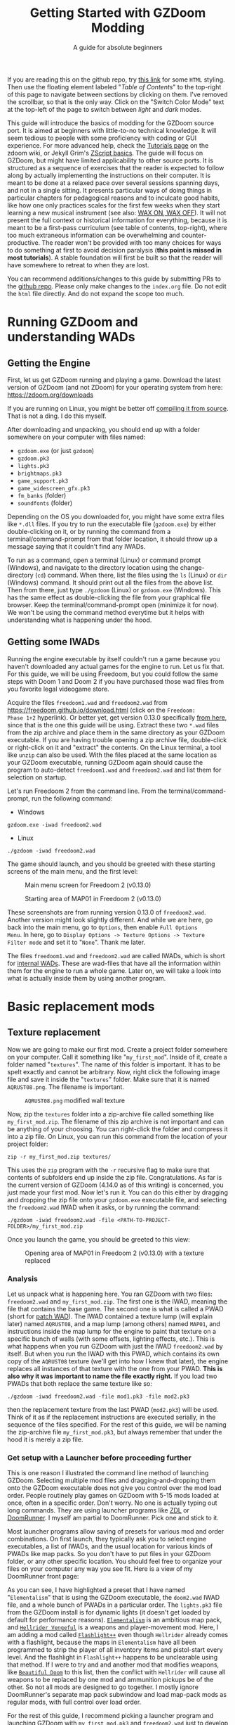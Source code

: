 #+TITLE: Getting Started with GZDoom Modding
#+SUBTITLE: A guide for absolute beginners
#+OPTIONS: author:nil toc:2 html5-fancy:t
#+HTML_DOCTYPE: html5
#+BIND: org-tufte-embed-images:nil

If you are reading this on the github repo, try [[https://dileepvr.github.io/gzdoom_modding_101][this link]] for some =HTML=
styling. Then use the floating element labeled "/Table of Contents/" to the
top-right of this page to navigate between sections by clicking on them.
I've removed the scrollbar, so that is the only way. Click on the "Switch
Color Mode" text at the top-left of the page to switch between /light/ and
/dark/ modes.

This guide will introduce the basics of modding for the GZDoom source
port.  It is aimed at beginners with little-to-no technical
knowledge. It will seem tedious to people with some proficiency with
coding or GUI experience.  For more advanced help, check the [[https://zdoom.org/wiki/Tutorials][Tutorials
page]] on the zdoom wiki, or Jekyll Grim's [[https://jekyllgrim.github.io/ZScript_Basics/][ZScript basics]]. The guide
will focus on GZDoom, but might have limited applicability to other
source ports. It is structured as a sequence of exercises that the
reader is expected to follow along by actually implementing the
instructions on their computer. It is meant to be done at a relaxed
pace over several sessions spanning days, and not in a single
sitting. It presents particular ways of doing things in particular
chapters for pedagogical reasons and to inculcate good habits, like
how one only practices scales for the first few weeks when they start
learning a new musical instrument (see also: [[https://www.youtube.com/watch?v=Bg21M2zwG9Q][WAX ON, WAX OFF]]). It will
not present the full context or historical information for everything,
because it is meant to be a first-pass curriculum (see table of
contents, top-right), where too much extraneous information can be
overwhelming and counter-productive. The reader won't be provided with
too many choices for ways to do something at first to avoid decision
paralysis (*this point is missed in most tutorials*). A stable
foundation will first be built so that the reader will have somewhere
to retreat to when they are lost.

You can recommend additions/changes to this guide by submitting PRs to
the [[https://github.com/dileepvr/gzdoom_modding_101][github repo]]. Please only make changes to the =index.org= file. Do
not edit the =html= file directly. And do not expand the scope too
much.

* Running GZDoom and understanding WADs

** Getting the Engine

First, let us get GZDoom running and playing a game. Download the
latest version of GZDoom (and not ZDoom) for your operating system
from here: [[https://zdoom.org/downloads][https://zdoom.org/downloads]]

If you are running on Linux, you might be better off [[https://zdoom.org/wiki/Compile_GZDoom_on_Linux][compiling it from
source]]. That is not a ding. I do this myself.


After downloading and unpacking, you should end up with a folder
somewhere on your computer with files named:
- =gzdoom.exe= (or just =gzdoom=)
- =gzdoom.pk3=
- =lights.pk3=
- =brightmaps.pk3=
- =game_support.pk3=
- =game_widescreen_gfx.pk3=
- =fm_banks= (folder)
- =soundfonts= (folder)

Depending on the OS you downloaded for, you might have some extra files
like =*.dll= files. If you try to run the executable file (=gzdoom.exe=) by
either double-clicking on it, or by running the command from a
terminal/command-prompt from that folder location, it should throw up a
message saying that it couldn't find any IWADs.

To run as a command, open a terminal (Linux) or command prompt (Windows),
and navigate to the directory location using the change-directory (=cd=)
command. When there, list the files using the =ls= (Linux) or =dir=
(Windows) command. It should print out all the files from the above list.
Then from there, just type =./gzdoom= (Linux) or =gzdoom.exe= (Windows).
This has the same effect as double-clicking the file from your graphical
file browser. Keep the terminal/command-prompt open (minimize it for now).
We won't be using the command method everytime but it helps with
understanding what is happening under the hood.

** Getting some IWADs

Running the engine executable by itself couldn't run a game because
you haven't downloaded any actual games for the engine to run. Let us
fix that. For this guide, we will be using Freedoom, but you could
follow the same steps with Doom 1 and Doom 2 if you have purchased
those wad files from you favorite legal videogame store.

Acquire the files =freedoom1.wad= and =freedoom2.wad= from
[[https://freedoom.github.io/download.html][https://freedoom.github.io/download.html]] (click on the =Freedoom:
Phase 1+2= hyperlink). Or better yet, get version 0.13.0 specifically
[[https://github.com/freedoom/freedoom/releases/tag/v0.13.0][from here]], since that is the one this guide will be using. Extract
these two =*.wad= files from the zip archive and place them in the
same directory as your GZDoom executable. If you are having trouble
opening a zip archive file, double-click or right-click on it and
"extract" the contents. On the Linux terminal, a tool like =unzip= can
also be used. With the files placed at the same location as your
GZDoom executable, running GZDoom again should cause the program to
auto-detect =freedoom1.wad= and =freedoom2.wad= and list them for
selection on startup.

Let's run Freedoom 2 from the command line. From the
terminal/command-prompt, run the following command:

- Windows
#+BEGIN_SRC SH
gzdoom.exe -iwad freedoom2.wad
#+END_SRC
- Linux
#+BEGIN_SRC SH
./gzdoom -iwad freedoom2.wad
#+END_SRC

The game should launch, and you should be greeted with these starting
screens of the main menu, and the first level:

#+CAPTION: Main menu screen for Freedoom 2 (v0.13.0)
#+ATTR_HTML: :width 800px
[[./images/screenshot01.jpg]]

#+CAPTION: Starting area of MAP01 in Freedoom 2 (v0.13.0)
#+ATTR_HTML: :width 800px
[[./images/screenshot02.jpg]]

These screenshots are from running version 0.13.0 of =freedoom2.wad=.
Another version might look slightly different. And while we are here,
go back into the main menu, go to =Options=, then enable =Full Options
Menu=.  In here, go to =Display Options -> Texture Options -> Texture
Filter mode= and set it to "=None=". Thank me later.

The files =freedoom1.wad= and =freedoom2.wad= are called IWADs, which is
short for [[https://zdoom.org/wiki/IWAD][internal WADs]]. These are wad-files that have all the information
within them for the engine to run a whole game. Later on, we will take a
look into what is actually inside them by using another program.

* Basic replacement mods

** Texture replacement

Now we are going to make our first mod. Create a project folder
somewhere on your computer. Call it something like
"=my_first_mod=". Inside of it, create a folder named
"=textures=". The name of this folder is important. It has to be spelt
exactly and cannot be arbitrary. Now, right click the following image
file and save it inside the "=textures=" folder. Make sure that it is
named =AQRUST08.png=. The filename is important.

#+CAPTION: =AQRUST08.png= modified wall texture
[[./images/AQRUST08.png]]

Now, zip the =textures= folder into a zip-archive file called
something like =my_first_mod.zip=. The filename of this zip archive is
not important and can be anything of your choosing. You can
right-click the folder and compress it into a zip file. On Linux, you
can run this command from the location of your project folder:

#+BEGIN_SRC SH
  zip -r my_first_mod.zip textures/
#+END_SRC

This uses the =zip= program with the =-r= recursive flag to make sure that
contents of subfolders end up inside the zip file. Congratulations. As far
is the current version of GZDoom (4.14.0 as of this writing) is concerned,
you just made your first mod. Now let's run it. You can do this either by
dragging and dropping the zip file onto your =gzdoom.exe= executable file,
and selecting the =freedoom2.wad= IWAD when it asks, or by running the
command:

#+BEGIN_SRC SH
  ./gzdoom -iwad freedoom2.wad -file <PATH-TO-PROJECT-FOLDER>/my_first_mod.zip
#+END_SRC

Once you launch the game, you should be greeted to this view:

#+CAPTION: Opening area of MAP01 in Freedoom 2 (v0.13.0) with a texture replaced
#+ATTR_HTML: :width 800px
[[./images/screenshot03.jpg]]

*** Analysis

Let us unpack what is happening here. You ran GZDoom with two files:
=freedoom2.wad= and =my_first_mod.zip=. The first one is the IWAD,
meaning the file that contains the base game. The second one is what
is called a PWAD (short for [[https://zdoom.org/wiki/PWAD][patch WAD]]). The IWAD contained a texture
lump (will explain later) named =AQRUST08=, and a map lump (among
others) named =MAP01=, and instructions inside the map lump for the
engine to paint that texture on a specific bunch of walls (with some
offsets, lighting effects, etc.). This is what happens when you run
GZDoom with just the IWAD =freedoom2.wad= by itself. But when you run
the IWAD with this PWAD, which contains its own copy of the =AQRUST08=
texture (we'll get into how I knew that later), the engine replaces
all instances of that texture with the one from your PWAD. *This is
also why it was important to name the file exactly right.* If you load
two PWADs that both replace the same texture like so:

#+BEGIN_SRC SH
  ./gzdoom -iwad freedoom2.wad -file mod1.pk3 -file mod2.pk3
#+END_SRC

then the replacement texture from the last PWAD (=mod2.pk3=) will be used.
Think of it as if the replacement instructions are executed serially, in
the sequence of the files specified. For the rest of this guide, we will be
naming the zip-archive file =my_first_mod.pk3=, but always remember that
under the hood it is merely a zip file.

*** <<launcher>>Get setup with a Launcher before proceeding further

This is one reason I illustrated the command line method of launching
GZDoom. Selecting multiple mod files and dragging-and-dropping them
onto the GZDoom executable does not give you control over the mod load
order. People routinely play games on GZDoom with 5-15 mods loaded at
once, often in a specific order. Don't worry. No one is actually
typing out long commands. They are using launcher programs like [[https://zdoom.org/wiki/ZDL][ZDL]] or
[[https://github.com/Youda008/DoomRunner/releases/][DoomRunner]]. I myself am partial to DoomRunner. Pick one and stick to
it.

Most launcher programs allow saving of presets for various mod and
order combinations. On first launch, they typically ask you to select
engine executables, a list of IWADs, and the usual location for
various kinds of PWADs like map packs. So you don't have to put files
in your GZDoom folder, or any other specific location. You should feel
free to organize your files on your computer any way you see fit. Here
is a view of my DoomRunner front page:

#+ATTR_HTML: :width 800px
[[./images/doomrunner01.jpg]]

As you can see, I have highlighted a preset that I have named
"=Elementalism=" that is using the GZDoom executable, the =doom2.wad=
IWAD file, and a whole bunch of PWADs in a particular order. The
=lights.pk3= file from the GZDoom install is for dynamic lights (it
doesn't get loaded by default for performance reasons). [[https://www.moddb.com/mods/elementalism][=Elementalism=]]
is an ambitious map pack, and [[https://xxheavy-swagxx.itch.io/hellrider-vengeful][=Hellrider Vengeful=]] is a weapons and
player-movement mod. Here, I am adding a mod called [[https://forum.zdoom.org/viewtopic.php?t=75585][=Flashlight++=]]
even though =Hellrider= already comes with a flashlight, because the
maps in =Elementalism= have all been programmed to strip the player of
all inventory items and pistol-start every level. And the flashlight
in =Flashlight++= happens to be unclearable using that method. If I
were to try and and another mod that modifies weapons, like
[[https://github.com/jekyllgrim/Beautiful-Doom/releases][=Beautiful
Doom=]] to this list, then the conflict with =Hellrider= will cause
all weapons to be replaced by one mod and ammunition pickups be of the
other. So not all mods are designed to go together. I mostly ignore
DoomRunner's separate map pack subwindow and load map-pack mods as
regular mods, with full control over load order.

For the rest of this guide, I recommend picking a launcher program and
launching GZDoom with =my_first_mod.pk3= and =freedoom2.wad= just to
develop good habits. Under the hood, all these Lauchers are just
constructing and executing lengthy commands like the ones above.

#+ATTR_HTML: :width 800px
[[./images/doomrunner02.jpg]]

Remember that =my_first_mod.pk3= is really just a zip file. The file
extension doesn't matter, and only exists to help you. Modern GZDoom PWADs
are named =*.pk3= and IWADs are named =*.ipk3= (we'll get there). You might
recall that the engine's internal files that came with the GZDoom download
(=lights.pk3=, =brightmaps.pk3=, =game_support.pk3=, etc.) are also =*.pk3=
files. These are the only ones that should not be moved out of the GZDoom
executable's folder.

Older mods, and mods made to be interoperable with source ports other
than GZDoom aren't zip files, but are instead of the WAD format. While
GZDoom can read WAD files (the IWAD freedoom2.wad is a WAD file, after
all), the best practice is to make mods as =*.pk3= files (which are
secretly zip files). Only levels/maps need to be in the old WAD
format. More on that later.

** Text files as lumps

Let us continue adding to your mod. So far, you have a zip file (now named
"=my_first_mod.pk3=") which contains a folder named =textures=, which
in-turn contains a =png= image file named =AQRUST08.png=. It was important
for this file to be a =png= file. And it is very important that both the
folder and file names are what they are for the mod to work. The filename
had to be =AQRUST08= because that tells the engine what texture it is meant
to replace. The folder name =textures= is a reserved name. The engine (and
most map editors) interpretes it as a location for texture files. You can
put any =png= images in them, and even organize them into subfolders
within. But you cannot put other arbitrary data in it and expect it to
work. Nor can you just put the =AQRUST08.png= file alone in a zip archive
and expect the replacement to work.

There are other reserved names, as far as files and folders in the
root (top) location of the zip archive is concerned. These reserved
names can have any capitalization. They can be camelcase, all upper
case, or lower case. It is all the same to the engine. Reserved names
for folders include "=textures=", "=flats=", "=sprites=", "=maps=",
etc. A [[https://zdoom.org/wiki/Using_ZIPs_as_WAD_replacement#How_to][full list]] is on the wiki. You can have other folders and
subfolders, but these and their contents are treated by the engine in
a special way. Reserved names for files include [[https://zdoom.org/wiki/TEXTURES][=TEXTURES=]], [[https://zdoom.org/wiki/ZScript#Load_order][=ZSCRIPT=]],
[[https://zdoom.org/wiki/MAPINFO][=MAPINFO=]], [[https://zdoom.org/wiki/GLDEFS][=GLDEFS=]], etc. Again, the capitalization doesn't matter,
and you can give them any file extensions you want (=*.lmp=, =*.txt=,
=*.zsc=). You can store other files in the root location of your mod
(like a license file, a readme, or a credits file if you end up using
other people's work), but they cannot use these reserved names.

Files in =*.pk3= archives may be referred to as lumps as a holdover
from the wad-format days. The wad-format is also a sort of archive
format like =zip=. Contiguous sequence of bits inside a wad-file
(often marked with a =start= and =end= markers) represent specific
types of data. We can explore this later, but we don't have to worry
about that as long as we have subfolders and reserved names. These
special lumps are often just text files that have their own format for
presenting data to the engine. Let us try and use one to get a better
feel.

For this next exercise, we will replace the texture on the door visible
from the starting area in Freedoom 2. The lump name for this texture needs
to be =BIGDOOR1= (again, I'll get to how I know this later). But we will
not just be using a file named =BIGDOOR1.png= in the =textures= folder,
even though that will work. We will instead use some other file name, and
try to use the =TEXTURES= lump to make it work.

Pick any =png= image file you want. I'm going with [[https://en.wikipedia.org/wiki/John_Romero][John Romero's]] forehead.
Crop/scale the image using some image manipulation program like GIMP,
Photoshop, or even MSPaint, to fit into 128 $\times$ 96 pixels to match the
door's texture size. I named my file =John_Romero.png=, and I placed it
inside a subfolder inside the =textures= folder called =custom=. Then, open
a text file called =TEXTURES.lmp= in the project root location. Put the
following lines into it (replace the path and file name in the =Patch= line
to match your new image):

#+BEGIN_SRC
Texture BIGDOOR1, 128, 96
{
   Patch "textures/custom/John_Romero.png", 0, 0
}
#+END_SRC

The commas and the curly-brackets ={= & =}= are important and not just
for show. Now re-compress the zip archive with these two new files and
the new subfolder.

#+BEGIN_SRC SH
  zip -r my_first_mod.pk3 textures/ TEXTURES.lmp
#+END_SRC

The archive's internal structure should look something like this:

[[./images/filestructure01.jpg]]

Now, running the PWAD with the =freedoom2.wad= IWAD (through a
launcher like DoomRunner) should bring up this view:

#+ATTR_HTML: :width 800px
[[./images/screenshot06.jpg]]

What the =TEXTURES.lmp= file (or the =TEXTURES= lump) did was create a
new, virtual texture container with the name =BIGDOOR1= with the image
=John_Romer.png= patched in, and presented that to the engine. You can
create new virtual textures this way by combining and mashing multiple
other textures together (yes, even other virtual ones). You can scale,
rotate, skew, mirror/flip, and mask, as well as do other kinds of
transformations without actually creating new image files to be stored
in the PWAD. The =TEXTURES= lump is a great way to put a decorative
poster or graffiti onto an existing wall texture. An example we will
go through later will involve slapping an interactable switch onto a
wall texture for use in a custom map.

These lump names, you will notice, have both been eight characters long
(=AQRUST08=, =BIGDOOR1=). This is another hold-over from the DOS days,
where file names would be truncated to eight characters. The case doesn't
matter, but you have to stick to this convention while naming lumps. Later
on when we get into map making, you will find that certain map formats
allow for use of full texture filenames with full paths instead of these
short lump names. It is still recommended that you use these lump names
instead. Because this makes your maps easily moddable (by you as well as
others!) if the lump names are standardized.

** Basics of SLADE

Next, we will introduce another helpful program to our modding
toolbelt. This one is a WAD-editor called SLADE. You can acquire it
for your preferred OS from [[https://github.com/sirjuddington/SLADE/releases][here]] or [[https://slade.mancubus.net/index.php?page=downloads][here]]. SLADE is in principle capable
of many things. You can write code, compile code, paint textures,
create and modify brightmaps, and even [[https://eev.ee/blog/2015/12/19/you-should-make-a-doom-level-part-1/][make/edit levels]]. There are
Doom mod authors who develop entirely on SLADE (some of them
livestream the process). But in this guide, as a rule, we will only be
using SLADE to take a peek into WADs, and possibly extract content. We
will not be using SLADE to modify any data within wads. Feel free to
learn its intricacies on your own, later.

To not overwhelm ourselves, let us first use SLADE to open the simplest mod
we have: "=my_first_mod.pk3=". Here is the view you should be presented
with:

#+ATTR_HTML: :width 800px
[[./images/SLADE01.jpg]]

It's all fairly intuitive. There is a panel that shows the files or "lumps"
in your "WAD" (I've expanded the folders and subfolders), and a bigger
panel to the right that shows the content of the currently selected lump.
In the image, I have selected the =TEXTURES.lmp= file/lump to show its
textual content. A few things of note here is the SLADE as correctly
identified the file-types of our lumps as two =PNG= Graphic files and a
"Texture Definition" lump. It says so next to the file as well as in the
bottom bar of the window. Furthermore, it has auto-selected the "ZDoom
Textures" option in the "Text Language" pulldown menu above the
textual-content panel for syntax highlighting. All of these areas of the
SLADE window are important to us. You can select the =AQRUST08.png= file
and watch the image displayed in the content panel, along with the image
size in the bottom bar.

Now let's open a bigger "WAD" file: =freedoom2.wad=. Be sure to create
a backup of this file before opening it in SLADE, just to avoid
accidentally causing a change in it. That would violate our rule
regarding SLADE for this guide.

Since this is a wad-format file, you should be confronted with a
lengthy, flat list of lumps with no hierarchical subfolder
structure. The lumps are by default, ordered in the way they are
stored in the wad (the ordering is important in the wad format). But
you can click on the "Name" tab at the top of the lumps panel to
display the lumps in ascending order of their name strings. If you
scroll down to Freedoom 2's version of the =AQRUST08= graphic (the one
your mod replaced), you will see that the "Type" field says "Graphic
(Doom)" instead of "Graphic (PNG)". The image is stored in a Paletted
raw format. If the image appears in black-and-white in the contents
panel, you can instruct SLADE to use Doom's color palette in the
drop-down menu to the top-right. The same goes for exporting
graphics. You can't just right-click on the =AQRUST08= lump and click
export, as it will result in a binary lump file. You would have to
navigate to the sub-popup menu under "Graphic" after you right-click,
and select the "Export as PNG" option. If you'd like to practice
further, try exporting the =SLIME14= graphic as a =PNG= file and
modify it, then include it in =my_first_mod.pk3=. This should apply to
the floor in the opening area of Freedoom 2.

Another curiosity that should be of interest is that there is no lump
named =BIGDOOR1= (at least as of Freedoom 2 version 0.13.0). There is
one called =DOOR2_1= that looks suspiciously like the door from the
opening level, but it is too small (96 $\times$ 96 pixels, see the bottom
bar). You can test that it isn't the right one by attempting a
=DOOR2_1= lump replacement file in your mod. If will replace all
instances of =DOOR2_1= usage in the levels of Freedoom 2, but all
=BIGDOOR1= instances (including the one in the opening area) will
remain unaffected.

Freedoom 2 is actually defining the =BIGDOOR1= lump inside its
=TEXTURE1= lump. You can scroll to it and highlight it with a
click. This is stored in the older wad-centric format here and not as
a text file (unlike in =my_first_mod.pk3=). Which is why the "Type"
field says "TEXTUREx". But SLADE lets you edit it if you click on the
"Edit Textures" button that should have appeared in the content
panel. Clicking on it should open this lump in its own tab and present
you with a list of virtual textures defined within.

#+ATTR_HTML: :width 800px
[[./images/SLADE02.jpg]]

Scrolling this list and highlighting =BIGDOOR1= should reveal to you
(in a "Patches" panel to the right) the five patches used to make this
lump. There's four copies of the =W13_1= patch with the corresponding
offsets forming a background canvas of size 128 $\times$ 96 pixels, and one
instance of =DOOR2_1= patch slapped on top at the center. You can look
at the =W13_1= graphic lump by tabbing back to the =freedoom2.wad=
tab. If you've been following this guide in detail, you get exactly
what is going on here.

** Sprite replacement and offsets

So far, we have made basic replacements for textures. Next, let us
replace some sprites. You would think that this is more of the same,
but there is a subtletly that lets us learn a couple of new
concepts. Get back into the game Freedoom 2, and turn left in the
starting area. You should see two health-pickup items called
"[[https://zdoom.org/wiki/Classes:Stimpack][=StimPacks=]]". I have circled them in green in the following
screenshot image:

#+ATTR_HTML: :width 800px
[[./images/screenshot04.jpg]]

These are a pickup item that can restore up to 10 points of
health. They can be picked up by walking over them. But your health
(indicated in the HUD below) needs to be less than 100 points for a
successful pickup. You can lose some health points by going forward in
the corridor and deliberately getting shot at by the two enemy zombies
in the cubby-room to the left of the door. Returning to the =StimPacks=
and walking over them should restore up to 10 points. Just walking
around the =StimPacks=, you will notice that they are depicted on
screen by a single sprite/image that always faces your viewpoint
(meaning you can never see "behind" the sprite by walking around it).

The sprite used by this object (the technical term is =actor=) is a
lump called =STIMA0=. You can find it inside =freedoom2.wad= via
SLADE. You would have to right-click and use the "Graphics" sub-menu
popup and "Export as PNG" if you want it as an image. To replace the
=STIMA0= sprite with one of your own in =my_first_mid.pk3=, you will
have to create one of the reserved-name folders called =sprites= and
place your image with the name =STIMA0.png= inside it, and then make
sure to zip it with the others. If you are having trouble
finding/deciding on a replacement sprite, you can try this red-colored
version. Just right-click and save the png image inside the =sprites=
folder of your mod.

#+ATTR_HTML: :width 100px
[[./images/STIMA0.png]]

#+BEGIN_SRC SH
  zip -r my_first_mod.pk3 textures/ TEXTURES.lmp sprites/
#+END_SRC

If you are using some other image, you can try and match the original
lump's size, which was 19 $\times$ 10 pixels (check this in the bottom
bar inside the contents panel in SLADE). But you don't have to match
it. So now the file structure inside of =my_first_mod.pk3= should look
like this:

[[./images/filestructure02.jpg]]

If you start the game now, and turn left at the starting area, you
will be surprised to find ... nothing! But the two =StimPack= actors
are actually there. You can confirm this by losing some health (get
shot at) and running back here to "pick" them up. However, you can't
see the new sprites. In truth, they are below the floor. By default,
sprites in GZDoom are offset relative to the top-left corner of the
image file. You can add the correct offsets to =PNG= files using SLADE
(they get stored in the =PNG= format's [[https://zdoom.org/wiki/GrAb][=grAb=]] chunk) but we won't do
that. For one, it violates our rule about not using SLADE to modify
things. And secondly, it would have to be redone everytime you replace
or modify the image file using some other third-party program. It
might not seem like much for a single sprite, but once you have
hundreds ...

Let's instead use our already existing =TEXTURES.lmp= file. Add the
following lines to it (i.e. append below the existing lines), and
then re-zip the archive:

#+BEGIN_SRC
Sprite STIMA0, 19, 10
{
    Patch "sprites/STIMA0.png", 0, 0
	  Offset 10, 10
}
#+END_SRC

Note the new =Offset= field here. Change the numbers (as well as the
overall size numbers) according to your choice of image. There is also
a =Scale= field that you could use if your image is much larger than
19 $\times$ 10 pixels. The =TEXTURES= lump uses inverse scale (2 = 50%
of the original size, 0.5 = 200% of the original size, etc.). With the
offset specified in the =TEXTURES.lmp= file, now you can modify the
=PNG= file as much as you want without worrying about preserving or
resetting the offsets within that file. The sprite replacement should
work in the game now.

* ZScript class replacements

Now we will learn the very basics of a scripting language called [[https://zdoom.org/wiki/ZScript][=ZScript=]].
GZDoom understands multiple scripting languages for modding. But most of
them are deprecated and are only supported for backwards compatibility with
older mods. For modern GZDoom, there are only two scripting languages you
need to learn: =ACS= and =ZScript=. This guide won't be going into =ACS=,
but know that that is mostly only used for map specials (conditional
triggers and scripted sequences). For everything else, stick to =ZScript=.
There are more advanced, and comprehensive guides to learning =ZScript=:
[[https://jekyllgrim.github.io/ZScript_Basics/][Ash's ZScript basics]] and [[https://www.youtube.com/playlist?list=PL-36gm0W-VKl89pw9lUfF36TJ28bjrNUn][David Newton's Youtube Tutorials]]. In this guide,
we will show the use of =ZScript= to modify two things present in this
animated view from Freedoom 2, visible after you turn left at the big door
in the starting area:

#+ATTR_HTML: :width 800px
#+CAPTION: We will be modifying the green =HealthBonus= items, and the =Zombieman= enemy
[[./images/animated01.gif]]

** New pickup item

First, let's replace those green, flashing bottles from the image above.
That is a =HealthBonus=. Unlike the =StimPacks= from before, these give the
player 1 point of health all the way up to a maximum of 200 points. Meaning
that you can pick them up even if you have a 100 health points. Try doing
this. There are two more =HealthBonus= items to the left of the view which
can be picked up without alerting the two =Zombieman= enemies, as long as
you don't fire your weapon or bump into them (or get into their light of
sight).

Create a text file named =ZSCRIPT.zsc= in your project folder (the
extension doesn't matter. =ZSCRIPT= is one of those reserved lump
names). In it, put the following text:

#+BEGIN_SRC C
  version "4.14"

  class MFM_Elixir : HealthBonus replaces HealthBonus
  {
	  Default
	  {
		  Inventory.Amount 5;
		  RenderStyle "Shaded";
		  StencilColor "Red";
	  }

	  States
	  {
	  Spawn:
		  BON1 ABCDCB 3;
		  Loop;
	  }
  }
#+END_SRC

The syntax here is different from what we've seen so far in
non-zscript files like the =TEXTURES= lump. The semicolons "=;=" at
the ends of some of the lines are very important. If you know some =C=
or =C=-like programming language, this should be familiar. The colon
("=:=") after the word "=Spawn=" is deliberate and not a typo. Now
re-zip the archive with the new file:

#+BEGIN_SRC SH
  zip -r my_first_mod.pk3 textures/ TEXTURES.lmp sprites/ ZSCRIPT.zsc
#+END_SRC

and launch the game with your mod (I hope you have habituated to using
a launcher by now). Go close to the big door and turn left to the same
location as before. All of the green =HealthBonus= items should now be
replaced by translucent, red bottles that are flashing at twice the
rate. And if you pick one of them up, they should give you 5 health
points instead of 1.

*** Analysis

Let us go through the contents of the =ZSCRIPT.zsc= file to see how
this is achieved. The first line reads =version "4.14"=. This is a
necessary clause at the beginning of the =ZSCRIPT= lump, and signals a
minimum version that your mod can now be run in. If you try and load
=my_first_mod.pk3= in GZDoom 4.13.2 with the =ZSCRIPT.zsc= file in, it
should throw an error. This facility exists to ensure that mods that
use new, advanced =ZScript= features don't get accidentally launched
by older versions of the engine, which would result in a crash.

Looking further down, even if you have no experience with programming,
you can notice the pairs of curly brackets encapsulating content,
which has been formatted with =TAB=-indentations for clarity. There is
a master-pair of curly brackets "open" after the line that starts with
the term "=class=", and encapsulate everything else. This "everything
else" is in the "=class=" "block", or belongs to the "=class=". Within
the =class=, there are two other blocks: the =Default= block, and the
[[https://zdoom.org/wiki/Actor_states][=States=]] block. All of these are reserved keywords that the engine
assigns special meaning to.

Classes are a very common structure within programming languages, and
their complete definition is beyond the scope of this guide. But in
this limited context, a =class= is a ... well ... class of entity that
can exist in the game's simulation. A =class= can be of various types:
inventory item, monster, the player's character (called a
=PlayerPawn=), a flying rocket, a falling rain drop, or even an
invisible "thinker". Every entity within the game is an instantiation
of some =class=. The engine "ticks" about 35 times every second, and
during each "tick" it runs through the list of entities on the map and
runs some standard "=Tick()=" functions belonging to their =class=
definitions. There is a little more to that, but this is basically how
the game runs. Physics collisions, actors interacting with each other
and the map, etc., all happen in "ticks", and there's 35 of them in
about a second.

If the last paragraph was hard to understand, that is okay. The most
important thing about classes is that you can inherit properties from
a parent =class= and then modify them. For the purposes of modding,
the syntax for declaring a =class= object is:

#+BEGIN_SRC C
  class <NEW-CLASS-NAME> : <PARENT-CLASS-NAME> [ replaces <SOME-OTHER-CLASS-NAME> ]
#+END_SRC

The part between the square brackets =[= & =]= is optional (the square
brackets themselves shouldn't be typed). A new =class= doesn't have to
replace an existing =class=. The new definition can exist and operate
independently. To use our own example, the line reads:

#+BEGIN_SRC C
  class MFM_Elixir : HealthBonus replaces HealthBonus
#+END_SRC

Here we have defined a new =class= with the name =MFM_Elixir=. The
prefix =MFM_= stands for "My first Mod" (the name of your mod). It is
good practice to add a unique prefix to all new =class=
definitions. That way, there will be no conflict when your mod is
loaded along with another mod that might happen to have its own elixir
=class=, since that is a common word. Anyway, this new =class= is of
the type =HealthBonus= which plays the role of the parent =class= that
all properties can be inherited from. This =HealthBonus= =class= is an
existing =class= that is defined inside the engine itself. You can
take a look at its definition in GZDoom's source code [[https://github.com/ZDoom/gzdoom/blob/master/wadsrc/static/zscript/actors/doom/doomhealth.zs][here]]. The class
=HealthBonus= has the class =Health= as its parent class (further down
in the same file, you can see the definition for the =StimPack= class,
which also has =Health= as a parent class). You can find the same
class definition inside the =gzdoom.pk3= file that came with the
engine download. Find it using SLADE
(=zscript->actors->doom->doomhealth.zs=), but remember the rule: do
not modify the file. GZDoom automatically loads =gzdoom.pk3= when you
run it (which is why it should always be present the same folder as
the executable).

Looking at the first few lines of [[https://github.com/ZDoom/gzdoom/blob/master/wadsrc/static/zscript/actors/doom/doomhealth.zs][=class HealthBonus=]], you can see its
=Default= and =States= blocks. We inherit these properties, and change
some values within the =Default= block of our =MFM_Elixir= class
definition. Namely, we changed something called =Inventory.Amount=
from =1= to =5= (to make it give you 5 health points on pickup), and
changed some other internal rendering properties like [[https://zdoom.org/wiki/Actor_properties#RenderStyle][=RenderStyle=]]
and [[https://zdoom.org/wiki/Actor_properties#StencilColor][=StencilColor=]] which affects how its sprites are rendered. And
lastly, the [[https://zdoom.org/wiki/Actor_states][=States=]] block is meant to contain the actor's state
labels, which contain a state sequence. And each state in the sequence
is specified by the sprite to display, the time (in "ticks") to remain
in this state for, and any other functions that need to be run. In our
example, =MFM_Elixir= class's =States= block has a single state label
(=Spawn=) just like its parent =HealthBonus= class. This marks the
state sequence that all actors first enter when they are spawned on
the map. The sequence line reads:

#+BEGIN_SRC C
  BON1 ABCDCB 3;
#+END_SRC

This tells the engine to display the sprites =BON1A0=, =BON1B0=,
=BON1C0=, =BON1D0=, =BON1C0=, and =BON1B0= again in that order, each
for =3= ticks. The =Loop;= statement in the next line causes this
sequence to repeat indefinitely. You can find these sprites inside
=freedoom2.wad= using SLADE. The original [[https://github.com/ZDoom/gzdoom/blob/master/wadsrc/static/zscript/actors/doom/doomhealth.zs][=HealthBonus=]] class
displayed each of these sprites for =6= ticks, which is why it was
flashing at half the speed of =MFM_Elixir=.

Lastly, the =replace HealthBonus= clause instructed the engine to
replace all instances of the =HealthBonus= item on any loaded map with
=MFM_Elixir=. The replaced class doesn't have to be the same as the
parent class. You could, if you wanted to, replace all instances of
the =Zombieman= class with =MFM_Elixir=. You can test the replacement
effect by using [[https://zdoom.org/wiki/CCMDs][console commands]]. Open the console while playing
Freedoom 2 (by hitting the tilde "~" key below the =Escape=-key on
your keyboard). This should pause the game and give you a command
prompt. In it, type "=summon MFM_Elixir=" (without quotes) and hit
=ENTER=. Now close the console by hitting the "=~=" key
again. Provided that there is enough space in front of your player
character, an instance of =MFM_Elixir= will have been spawned in front
of you and will have fallen to the ground. If you repeat the exercise
and try to =summon HealthBonus= instead, the replacement clause will
cause another instance of =MFM_Elixir= to fall at your feet.

Let us remove the replacement clause by either deleting the words
=replace HealthBonus= or by commenting them out by prefixing a
double-slash like so:

#+BEGIN_SRC C
  class MFM_Elixir : HealthBonus // replaces HealthBonus
#+END_SRC

All text in a line that follows a double-slash "=//=" is treated as
non-existent by the engine. So this is a great way to leave comments
or notes-to-self all over your ZScript code to help yourself (and
others) understand the code better. After doing this, you should be
able to =summon HealthBonus= and =summon MFM_Elixir= via the console
and watch both items flashing next to each other like so:

[[./images/potions.gif]]

Let us leave the mod in a state where =MFM_Elixir= is *NOT* replacing
=HealthBonus= for now, as we will be using this to learn something new
in the [[*Basics of mapping]["/Basics of mapping/"]] section later.

*** Homework assignment

The sprites that we have explored so far: =STIMA0=, and the
=BON1[ABCD]0=, all share a common feature. They all end in a "0". The
sprite names start with a 4-character string, followed by a
single-character frame ID, and then a number. The two items that these
sprites depict: =StimPack= and =HealthBonus=, both look the same from
all directions. But we have seen sprited objects/actors in this game
that look different from different angles (like the =Zombieman=). Let
us try and understand how this is done. let us replace the
=MFM_Elixir= sprite sequence with another set of sprites from
=freedoom2.wad= that also have the =[ABCD]= frames, but do not end
with a "0" character. Replace the state-sequence line with:

#+BEGIN_SRC C
  HEAD ABCDCB 3;
#+END_SRC

Get back into the game and =summon MFM_Elixir= in a brightly lit
region. Now walk around it and see how the sprite changes based on the
angle. To make it clearer to see, comment out the =RenderStyle= line
in the =Default= block and use a single sprite frame to keep it from
animating:

#+BEGIN_SRC C
  HEAD A 1;
#+END_SRC

Now actually read the =Angles= and =Mirroring= sections from the
[[https://zdoom.org/wiki/Sprite#Angles][=Sprites= wiki page]]. Look up the names of all the sprite lumps that
start with the characters =HEADA= (there should be five of them). See
if the names make sense in terms of in-game viewing angle. Do not
proceed further until you have understood how sprite-naming convention
can affect sprite rotations. You can get pretty close to smooth
rotations if you use all 16-rotation characters, but at that point,
especially if you have a lot of animations, you are better of learning
to use 3D models.

Before proceeding, I want to confirm that you are not modifying the
internal contents of =my_first_mod.pk3= archive file using SLADE, but are
directly modifying the files outside in your project folder and
re-compressing the zip archive. The importance of this habit will become
clear later.

** Modifying Zombieman

Okay. Now we do enemies. Boot up the game. You see these two former
gentlemen admiring the flashing =HealthBonus= bottles:

#+ATTR_HTML: :width 800px
#+CAPTION: Zombiemen of culture
[[./images/screenshot05.jpg]]

You can alert them by either bumping into one of them or firing your
weapon. Even punching the air with your fist (weapon-slot 1) should do it.
Get a feel for their behavior. Watch how they move around, and stop to
shoot. With clever positioning, you can even get one of them to
accidentally shoot the other and cause some in-fighting among them. After
you've gained some feel for their behavior, take a gander at their =class
ZombieMan= definition in the [[https://github.com/ZDoom/gzdoom/blob/master/wadsrc/static/zscript/actors/doom/possessed.zs][engine source code]] (or inside the =gzdoom.pk3=
file). It has a master parent-class simply called [[https://github.com/ZDoom/gzdoom/blob/master/wadsrc/static/zscript/actors/actor.zs][=Actor=]], which has a
parent-class called =Thinker=, which is doing most of the heavy lifting.

=ZScript= is powerful enough to allow you to define any general sort
of game actor with very unique, custom behavior. But since GZDoom
started life as a Doom source port, it supports Doom-style functions
and behavior out of the box. [[https://github.com/ZDoom/gzdoom/blob/master/wadsrc/static/zscript/actors/doom/possessed.zs][=ZombieMan=]] uses a very small set of
built-in functions: [[https://zdoom.org/wiki/A_Look][=A_Look()=]], [[https://zdoom.org/wiki/A_Chase][=A_Chase()=]], [[https://zdoom.org/wiki/A_FaceTarget][=A_FaceTarget()=]],
[[https://zdoom.org/wiki/A_PosAttack][=A_PosAttack()=]], [[https://zdoom.org/wiki/A_Pain][=A_Pain()=]], [[https://zdoom.org/wiki/A_Scream][=A_Scream()=]], [[https://zdoom.org/wiki/A_NoBlocking][=A_NoBlocking()=]], and
[[https://zdoom.org/wiki/A_XScream][=A_XScream()=]]. These functions rely on values of some default fields
to perform some actions and kick the actor into one of the standard
state labels. The standard state labels defined for the [[https://github.com/ZDoom/gzdoom/blob/master/wadsrc/static/zscript/actors/doom/possessed.zs][=ZombieMan=]]
are =Spawn=, =See=, =Missile=, =Pain=, =Death=, =XDeath=, and
=Raise=. These (along with some others used in interactive actors) are
built in for the standard functions. You can define a [[https://zdoom.org/wiki/Custom_damage_types_(ZScript)][custom damage
type]] named =XYZ=, for example, that can have its own =Pain.XYZ= and
=Death.XYZ= states to transition to if they were defined (the default
=Pain= and =Death= states are used otherwise). =XDeath= is entered
when damage incurred exceeds a certain threshold value. =Raise= comes
in when a dead actor is resurrected using a built-in method.

The [[https://github.com/ZDoom/gzdoom/blob/master/wadsrc/static/zscript/actors/doom/possessed.zs][=ZombieMan=]] has very simple, basic, AI.  [[https://zdoom.org/wiki/A_Look][=A_Look()=]] makes it look
for hostiles.  [[https://zdoom.org/wiki/A_Chase][=A_Chase()=]] makes it turn 45-degrees in a random
direction (biased towards its =target= actor) when ever it gets called
(or the actor collides with something). The rest should be
self-explanatory. You can read the wiki pages that I have hyperlinked
for more. Suffice to say that GZDoom default AI functions have no
concept of path finding or advanced goals and behaviors. Modders had
to code it all themselves. Before the days of =ZScript= this was done
using token inventory items. Although, at the time of this writing,
GZDoom got some code updates for a [[https://github.com/ZDoom/gzdoom/pull/2908][behaviors subsystem]]. So in the
future, we should see that getting used (and someone will need to
tutorialize it).

You can define your own state labels, but will need custom functions
to handle state transitions into and out of them. Let us now create a
replacement class named =MFM_InviZombie= to make this enemy slightly
more exciting. You can add these lines to the same =ZSCRIPT.zsc= file
below the =MFM_Elixir= class definition. Let is add/modify the state
labels one at a time. For starters, we will split the =See= state
label into two:

#+BEGIN_SRC C
  class MFM_InviZombie : ZombieMan replaces ZombieMan
  {
	   Default
	   {
		   StencilColor "DDDDFF";
		   Speed 12;
	   }
	   States
	   {
	   See:
		   POSS A 1 A_StartSound("brain/cube", starttime: 0.6);
		   POSS A 4 A_SetRenderstyle(alpha, STYLE_Shaded);
		   POSS A 4 A_SetRenderstyle(alpha, STYLE_Fuzzy);
	   See2:
		   POSS AABBCCDD 4 A_Chase;
		   Loop;
	   }
  }
#+END_SRC

So here, I gave the class a default =StencilColor= (a blue-ish white) and a
=Speed= of =12= (the default =ZombieMan='s =Speed= was =8=). We omit
defining the =Spawn= state label since we don't want to change it. We start
the =See= state label by playing the "=brain/cube=" sound lump using the
[[https://zdoom.org/wiki/A_StartSound][=A_StartSound()=]] function (it's just the [[https://github.com/ZDoom/gzdoom/blob/f1b5ba09e0fb001e7a6d1771ef68abfb15d2931d/wadsrc/static/filter/game-doomchex/sndinfo.txt#L375][=DSBOSCUB=]] lump from
=freedoom2.wad= originally used in Chex's Quest) with the starting time 60%
into the audio. And then the [[https://zdoom.org/wiki/A_SetRenderStyle][=A_SetRenderStyle()=]] function is used and the
sprites are set to be rendered in the "shaded" style (just like for
=MFM_Elixir=) with the new =StencilColor= for 4 ticks. And then the
[[https://zdoom.org/wiki/Actor_properties#RenderStyle][=RenderStyle=]] gets changed again to "fuzzy" style, which is internally
defined for use with the [[https://zdoom.org/wiki/Classes:Spectre][=Spectre=]] class of enemy from the Doom games.
After 4 more ticks, =MFM_InviZombie= should enter our custom =See2= state
label, which is just the looped state sequence from the default =See= state
label in the original [[https://github.com/ZDoom/gzdoom/blob/master/wadsrc/static/zscript/actors/doom/possessed.zs][=ZombieMan=]] class. In game, the actor will be visible
normally in the =Spawn= state label, but will enter the =See= (and
eventually the =See2=) state label and look like a dark shade when alerted,
like so:

#+ATTR_HTML: :width 800px
[[./images/invi01.gif]]

When in the =See2= looped state sequence, the sprites are cycling
between the =POSS[ABCD]= walking-animation frames at the speed defined
in the code (look them up using SLADE). Next, let us add a modified
=Missile= state label to the =States= block of =MFM_InviZombie= class:

#+BEGIN_SRC C
	Missile:
		POSS E 1 A_StartSound("misc/spawn");
		POSS E 4 A_SetRenderstyle(alpha, STYLE_Shaded);
		POSS E 4 A_SetRenderstyle(alpha, STYLE_Normal);
		POSS E 12 A_FaceTarget;
		POSS F 8 A_PosAttack;
		POSS E 8;
		Goto See;
#+END_SRC

If you compare this to the default =Missile= state label from the original
[[https://github.com/ZDoom/gzdoom/blob/master/wadsrc/static/zscript/actors/doom/possessed.zs][=ZombieMan=]] class, you will see that the "=misc/spawn=" sound lump is
played (it's just the [[https://github.com/ZDoom/gzdoom/blob/f1b5ba09e0fb001e7a6d1771ef68abfb15d2931d/wadsrc/static/filter/game-doomchex/sndinfo.txt#L422][=DSITMBK=]] lump from =freedoom2.wad= originally used
in Chex's Quest), the render style is briefly set to "shaded" for 4 ticks,
and then the rendering style is set to "normal". Also, it now takes
=1+4+4+12= meaning =21= ticks to get to the =A_PosAttack()= call, which is
longer than the default =10= ticks. This is to keep the monster difficulty
roughly the same as before, giving the player more of a chance to execute a
counter attack. Lastly, the actor is returned to the =See= state label
which should play the other sound lump and set the render style back to
shaded (as we've already seen). This should look like this:

#+ATTR_HTML: :width 800px
[[./images/invi02.gif]]

To finish it up, we can also add new definitions of the =Pain=,
=Death=, and =XDeath= state labels to our replacement class to make
=MFM_InviZombie= visible in those states too:

#+BEGIN_SRC C
	Pain:
		POSS G 1 A_StartSound("misc/spawn");
		POSS G 4 A_SetRenderstyle(alpha, STYLE_Shaded);
		POSS G 4 A_SetRenderstyle(alpha, STYLE_Normal);
		POSS G 3 A_Pain;
		Goto See;
	Death:
		POSS H 1 A_StartSound("misc/spawn");
		POSS H 4 A_SetRenderstyle(alpha, STYLE_Shaded);
		POSS H 5 A_SetRenderstyle(alpha, STYLE_Normal);
		POSS I 5 A_Scream;
		POSS J 5 A_NoBlocking;
		POSS K 5;
		POSS L -1 A_DropItem('MFM_Elixir');
		Stop;
	XDeath:
		POSS M 1 A_StartSound("misc/spawn");
		POSS M 3 A_SetRenderstyle(alpha, STYLE_Shaded);
		POSS M 1 A_SetRenderstyle(alpha, STYLE_Normal);
		POSS N 5 A_XScream;
		POSS O 5 A_NoBlocking;
		POSS PQRST 5;
		POSS U -1;
		Stop;
#+END_SRC

You should, once again, compare these to their counterparts in the
original [[https://github.com/ZDoom/gzdoom/blob/master/wadsrc/static/zscript/actors/doom/possessed.zs][=ZombieMan=]] class. We won't be redefining the =Raise= state
label. I have thrown in the use of the [[https://zdoom.org/wiki/A_DropItem][=A_DropItem()=]] function at the
end of the =Death= state sequences to make the =MFM_InviZombie= drop a
bottle of =MFM_Elixir= when killed. This item is dropped along with
the =ZombieMan='s default =DropItem= ([[https://zdoom.org/wiki/Classes:Clip][=Clip=]]). This should make the
difficulty more fair.

#+ATTR_HTML: :width 800px
#+CAPTION: Look closely. That other guy in the back stole my kill!
[[./images/invi03.gif]]

I have omitted dropping the =MFM_Elixir= from the =XDeath= state to
avoid rewarding the act of blowing the monster up with some
splash-damage weapon that didn't require as much precision, like
shooting an explosive barrel next to the monster (try summoning an
[[https://zdoom.org/wiki/Classes:ExplosiveBarrel][=ExplosiveBarrel=]] via the console next to an unalerted
=MFM_InviZombie= and shooting it). From a game-logic-rationalization
point-of-view, the explosion smashed the bottle with the elixir!

I have not justified some of the decisions made here (speed increase,
partial spectre-like visibility, inclusion of sound cues, transitional
blue-ish white shading, longer tick durations, conditional drop items)
as game design is beyond the scope of this guide. But you can vary
these parameters yourself and see what suits your needs best. You can
make the monster completely invisible in any state sequence by
replacing the sprites with [[https://zdoom.org/wiki/TNT1][=TNT1A0=]], which is a dummy lump name for a
blank sprite. Better yet, the engine already provides a convenient
flag that you can set to turn any monster into a [[https://zdoom.org/wiki/Stealth_monster][Stealth Monster]]. All
you have to do is add the line [[https://zdoom.org/wiki/Classes:StealthZombieMan][=+STEALTH=]] to your class's =Default=
block. Here is the minimum code you would need:

#+BEGIN_SRC C
  class MFM_StealthZombie : ZombieMan
  {
	  Default
	  {
		  +STEALTH;
		  RenderStyle "Translucent";
		  Alpha 0;
	  }
  }
#+END_SRC

Feel free to =summon MFM_StealthZombie= from the console and see how
differently this plays. This flag also has a built-in slow
fade-in/fade-out system so that the transitions aren't
abrupt. However, we lose some control by doing it this way. For one,
the monster is invisible even in the starting =Spawn= state. So there
is no reward for a stealthy player who managed to sneak up on the
monster without alerting it. The timings of all the state sequences
are also the same as the default, and no sound cues have been
added. These types of [[https://zdoom.org/wiki/Stealth_monster][Stealth Monsters]] are highly discouraged in the
modding scene as they are very difficult to balance. They get abused
by novice modders and end up becoming very unfair. Game-design sense
is an important skill that, imho, you cannot learn from a guide or
tutorial.

[[https://zdoom.org/wiki/ZScript][=ZScript=]] is a lot more powerful than what I have presented here.
Everything we have covered could have also been done in the older scripting
language called [[https://zdoom.org/wiki/DECORATE][=Decorate=]]. I didn't introduce [[https://zdoom.org/wiki/Events_and_handlers][=EventHandlers=]], custom
functions, [[https://zdoom.org/wiki/Dynamic_arrays][dynamic arrays]], or
[[https://zdoom.org/wiki/Structs:LevelLocals][manipulation of level data]].
Consider this guide just the start of your journey, and devour the more
advanced guides next: [[https://jekyllgrim.github.io/ZScript_Basics/][Ash's ZScript basics]] and [[https://www.youtube.com/playlist?list=PL-36gm0W-VKl89pw9lUfF36TJ28bjrNUn][David Newton's Youtube
Tutorials]].

I have introduced the use of the [[https://zdoom.org/wiki/A_StartSound][=A_StartSound()=]] function but did not
introduce the [[https://zdoom.org/wiki/SNDINFO][=SNDINFO=]] or [[https://zdoom.org/wiki/SNDSEQ][=SNDSEQ=]] lumps or show you how to include
custom sounds in your mod. I encourage you to research and experiment
with these on your own.

* Basics of mapping

Doom modding is dominated by custom maps. This is the most popular format
for sharing and enjoying the community's creations. Over the years, there
have been several mapping contests: spanning long-term veteran quality
collections (see [[https://doomer.boards.net/page/dbp][Doomer Board Projects]]) to newbie-friendly, all-comers
compilations (checkout [[https://ramp2021.teamouse.net/][RAMP]], run by David Newton). Single-map mods have won
[[https://www.doomworld.com/cacowards/][Cacowards]] quite often. Mapping for Doom can be a very fun, addicting
experience. In this guide, I will only cover the basic setup of one of the
programs that can be used for it, as well as using custom resources, and
some quirks about map-only WAD files and their lump naming and packaging.

Mapping is fundamentally a visual task. You need an editor with a GUI to
even get anywhere. Therefore, the best tutorials are all in video format.
In fact, (semi-)professional doom mappers livestream their process on
streaming websites. If you were to get on a video-sharing site like youtube
and search for something like "doom mapping tutorials," and filter for
playlists, some of the earliest uploads you will see are from a personality
who calls himself Chubz. He has a couple of series ([[https://www.youtube.com/playlist?list=PL99214A1614CD2EED][here]] and [[https://www.youtube.com/playlist?list=PLCE835098C82D8F24][here]]) on an
editor called =Doom Builder= (he seems to have created one for [[https://www.youtube.com/playlist?list=PLuDCrjOek9njK8hXkZmTxaU8PWzjzGql7][ACS
scripting too]]). We won't be using =Doom Builder= here, but the one I will
introduce (Ultimate Doom Builder, or UDB for short) shares some genealogy
with =Doom Builder= and related editors. Most of those lessons are directly
applicable with very few required changes that you will be able to figure
out on your own.

More modern playlists from [[https://www.youtube.com/playlist?list=PLgyvB-paJoALDy0rRlc5na8-3xPHGFlHb][lazygamer]] or [[https://www.youtube.com/playlist?list=PL1cBWOFfRw5V69xdgxhmjVwaC1DfIvnwe][raven67854]] are more explicitly
geared towards UDB and GZDoom, and are an excellent resource. There are
even videos by detractors who don't like the pace and tenor of these
playlists, [[https://www.youtube.com/watch?v=syIDpalKzeQ][who have their own video take]] (some strong language in that
one). John Romero himself (who was part of the original Doom team in 1993)
[[https://www.youtube.com/playlist?list=PLJ4UBQk5P8JD6c7_pH12d_TivnKqOdO21][livestreamed some mapping]] he did on [[https://romero.com/shop/p/sigil2usb][Sigil 2]] (and UDB was good enough for
him). Famous mappers like [[https://www.youtube.com/playlist?list=PLQrQ055Wd7p77pBCmTQT6kW-K8Plmw_D-][bridgeburner]] and [[https://www.youtube.com/watch?v=iuooUOuBVII][Dragonfly]] make spot-tutorials
for obscure/esoteric mapping tricks that serve as reference material for
even hardcore modders. [[https://www.youtube.com/watch?v=c4-5d10dCyQ][James Paddock]] (who made the midi soundtrack for
Sigil 2) and our friend [[https://www.youtube.com/watch?v=2HYYAnZsQHY][David Newton]] (why isn't he writing this!!) also
have great videos. You should watch those last two links both before and
after going through this section of the guide. It will make more sense the
second time. I apologize to other famous mappers who also have a catalog of
video tutorials for not mentioning them here.

** Getting UDB

Now that we've gotten past the hyperlinks to youtube videos and
playlists, let's get back to some exercises. This being a GUI, this
section will have a lot of screenshots. First, create a directory
named =maps= in your mod's project folder (this is a reserved folder
name). Secondly, to get Ultimate Doom Builder, you can try their
[[https://ultimatedoombuilder.github.io/][official website]], or the [[https://forum.zdoom.org/viewtopic.php?t=66745][ZDoom forums]]. For Linux, the build
instructions are in the =README= file on the [[https://github.com/UltimateDoomBuilder/UltimateDoomBuilder?tab=readme-ov-file#ultimate-doom-builder][github repository]]
(although on modern Linux systems, install =winetricks dotnet472= and
[[https://askubuntu.com/questions/841847/mono-package-for-wine-is-not-installed][=wine-mono=]], and use =wine= to run the [[https://ultimatedoombuilder.github.io/][portable archive
Builder.exe]]). Once you launch UDB, you will be greeted to an opening
screen with some graphic. Using the top-left popup menus, navigate to
=Tools -> Game Configurations= (or just press =F6=). This will bring
up a =Game Configurations= window with a list of map formats on the
left and a bunch of tabs for panels on the right. Select =GZDoom:
Doom2 (UDMF)= format from the list, and in the =Resources= panel, add
=freedoom2.wad=, =gzdoom.pk3=, and =my_fist_mod.pk3= files to the list
(so that we can use stuff from your mod!). The =Game Configurations=
window will look something like this:

#+ATTR_HTML: :width 800px
[[./images/screenshot07.jpg]]

In the =Nodebuilder= tab, you can set both configurations to =(do not build
nodes)= if you are on Linux. The engine can build BSP nodes during loading.
In the =Testing= tab, you can let UDB know where your GZDoom executable is
if you want to. This is to be able to launch the engine directly from UDB
for rapid testing. This guide won't be using that method, as it robs us of
the opportunity to learn a few other remaining, beginner concepts.

With the =Game Configurations= out of the way, now navigate to =File
-> New Map= (or just press =Ctrl + N=). It should bring up this
=Map Options= window:

#+ATTR_HTML: :width 425px
[[./images/screenshot08.jpg]]

Select the =GZDoom: Doom 2 (UDMF)= option for =Game
configuration=. Leave =Script Type= option as =ZDoom ACS= (even though
we won't be bothering with ACS scripting here). Make sure that the
=Level Name= option is =MAP01=. This is important. This is not the
name of your file. Nor is it the conceptual name of your map. It is an
engine internal identifier lump, and I will explain its significance
further down. You can re-add the three resource files:
=freedoom2.wad=, =gzdoom.pk3=, and =my_first_mod.pk3= here. Hit okay
and you will be greeted to a blank grid, with some unlabeled buttons
to the top and the left (hover over for a tool tip). There will be a
broad, bottom bar that says =Vertices Mode=. This can be hidden, but
let's leave it open since we are a beginner. At the bottom right,
among other things, there will be a grid-spacing setting (I think it
defaults to =32 mp=). The view should look like this:

#+ATTR_HTML: :width 800px
[[./images/screenshot09.jpg]]

*** Your first room

For starters, do not click anything. Save the blank map inside the
=maps= subfolder in your mod's project folder. Give it a name like
=myfirstmap.wad=. The top title of the UDB window should now say
"=myfirstmap.wad (MAP01)=". Now let us learn our first hotkeys. Press
the =L=-key on your keyboard. The broad, bottom bar should now read
=Linedefs Mode= instead of =Vertices Mode=. You can get back into
=Vertices Mode= by pressing =V=. Pressing =S= should swap you to
=Sectors Mode=, and hitting =T= will take you to =Things Mode=. Just
practice changing between these various modes. What your left-click or
right-click is able to do depends on what mode you are in. To draw or
select lines, you will have to be in =Linedefs Mode=. To draw/select
sectors, be in =Sectors Mode=, and so on. You can, of course, switch
between these same modes by clicking on the appropriate button on the
left panel. But I want you to get used to using hotkeys. By the end of
year-two of Doom mapping, I want you to be able to match
[[https://www.youtube.com/watch?v=lFI6Mv5gJ3w][Bridgeburner's hotkey prowess from this video]]. Write them down in a
cheatsheet if you have to. You can, of course, change the default
hotkeys to your preferred bindings later.

Right. Now let's focus on the blank grid expanse in the center of the
screen. This grid presents a top-down plan view of your map (which is empty
right now). Here, you can use the mouse's scroll wheel to zoom in and out.
And if you hold down the =spacebar=-key, your mouse movements will cause
the grid to pan. It might be hard to tell with the only fixed-point of
reference being the plus-sign at the center/origin. So let's create a point
of reference by drawing a rectangular room somewhere. Press =Ctrl + Shift +
D= to enter the =Draw Rectangle Mode=. Now left click somewhere in the
blank grid a little bit to the top-left of center. Let go of the mouse
button. Now move the mouse pointer towards the bottom-right until the
rectangle being dragged open is a decent size (something over 256 $\times$
256 is good). Left click again. This should materialize the rectangle and
kick you out of the =Draw Rectangle Mode=.

You are looking at the top-down view of your first room. All you can see is
its floor texture (there is a button that switches it to show the ceiling
texture in the top-down view, but I won't tell you where it is!). This room
has one =Sector=, four =Vertices= and four =Lines=. The =Lines= have a
little knotch at the center pointing inwards into the room. This knotch
tells you where the "front-side" of the line is. These four =Lines= are
single-sided lines since their backs are facing the void. Now if you switch
to =Sectors Mode= (=S=) and left-click on the room's floor anywhere, you
will "select" the sector. Press the =C=-key to cancel the selection. Switch
to =Linedefs Mode= (=L=) and you will be able to select the lines by
left-clicking on them. You can select multiple lines by drag selecting, or
clicking on multiple of them in sequence. Again, hit the =C=-key to clear
the selection. The =C=-key is your best friend.

When in any of these modes, if you right-click on the appropriate entity
(and not in the void or empty region), you will bring up a window for its
properties. If you had multiple entities selected before you right-clicked
on one of them, the properties will collectively apply to all of them. If
you accidentally right-click in the void (or within a =Sector= while in
=Linedefs Mode=), you will start drawing lines. Hit the =Escape=-key to
snap out of it. The =Escape=-key is your other best friend. If you
right-click on a =Line= while in =Vertices Mode= you will create a new
=Vertex= and split the =Line= into two =Lines= there. Hit =Ctrl + Z= to
undo that action. Or select that =Vertex= while in =Vertices Mode= and
=Delete= it.

*** Using custom textures from your mod

Now, get into =Linedefs Mode= (=L=) and right-click on the top (North)
=Line= of your room. It should bring of a properties window with tabs
in a top row. Click on the =Front= tab (remember, this line is
one-sided and doesn't really have a =Back=-side). To the right you
will see a column of three gray squares, with the middle square
displaying a texture and a name like =STARTAN1= or =STARTAN2= (these
are just the UDB defaults). Left-click on the middle square to bring
up another window that allows you to select some other texture. It
will show you all the available textures to choose from based on the
resource files (=freedoom2.wad=, =gzdoom.pk3=, and =my_first_mod.pk3=)
that you specified in the =Game Configuration= setting.

#+ATTR_HTML: :width 800px
[[./images/screenshot10.jpg]]

Scroll down until you see =my_first_mod.pk3= in the list. Selecting it
and then =All= will bring up three textures. If you recall, I used a
custom image (of John Romero's forehead) called =John_Romero.png= and
then created a virtual texture lump in the =TEXTURES.lmp= patch called
=BIGDOOR1=. The both of these, as well as our modified =AQRUST08=
texture are showing up as selectable options. Note that only the
first-eight DOS-friendly characters of =John_Romero.png= show up.  Let
us select our modified =AQRUST08= and apply it to the middle-texture
slot of the =Line=. As far as playing is concerned, it doesn't matter
whether you use the =AQRUST08= texture lump from =freedoom2.wad= or
=my_first_mod.pk3= here, as the mod ensures that the replacement gets
applied in GZDoom. But for UDB to visually display the right one
within its views, we might as well use our modified lump.

There is a checkbox for "=Long Texture Names=" in the =Browse texture=
window. *NEVER* turn that on. It will store the absolute file-path to
your texture file in the map wad instead of the short-lump name. It is
better to use the lump names, as this keeps your mod ... well
... modd-able (both by yourself and others). If someone in the future
makes a replacement mod that, say, replaces =AQRUST08= with a
higher-resolution version with PBR-material shaders for realistic
lighting and reflections, that replacement won't take effect on your
map if it isn't just using the simple lump name =AQRUST08=.

Okay great. We have a room with one wall painted with our modified
texture. To actually make this map playable, we need to add a
player-start =Thing=. Enter =Things Mode= (=T=) and right-click
anywhere inside the room. This should, by default, place a =Player 1
start= "=Thing=" on the map and bring up its propeties window. Here
you can set the starting =Angle= you want the player to face and hit
=OK=. If you accidentally placed additional =Things=, select them in
=Things Mode= by left-clicking them and hit =Delete= (or use =Ctrl +
Z= a bunch to undo recent steps).

#+ATTR_HTML: :width 555px
[[./images/screenshot11.jpg]]

Now just an empty room (albeit with some art on one of the walls) is
boring. Let's add some other =Things= for the player to interact
with. While still in =Things Mode=, right-click at some corner of the
room and expand the =Monsters= folder in the =Things= selection
panel. You should be able to select an entry called
=$FN_ZOMBIE=. Normally, this would have said "=Former Human=". But
since we added a class-replacement clause in our =ZScript= file for
the =ZombieMan= class, UDB doesn't know which resource file to
prioritize. So it is trying to display a =Tag Name=, but is running
into a =LANGUAGE= lump substitution bug (don't worry about it, it
might have gotten fixed by the time you read this). Anyway, select
=$FN_ZOMBIE= and make sure that his =Angle= is facing away from the
=Player 1 start= =Thing= so that he doesn't get alerted as soon as the
game starts. When you launch the game with your mod, the class
replacement will automatically kick in, and you will be fighting an
=MFM_InviZombie=. Similarly, scroll down to find the =Health Bonus=
=Thing= and place it somewhere else in the room.

#+ATTR_HTML: :width 670px
[[./images/FN_Zombie.jpg]]

*** Placing custom things from your mod

Now you might be wonder, how do we place our shiny =MFM_Elixir=
=Thing= into the map. Even though we defined it, we removed the
replacement clause (like I asked you to!). So it exists as a separate
independent entity that can be summoned in the game from the console
(and by killing the =MFM_InviZombie= class with weak bullets). But it
is not available in this list for pre-placement on the map. To fix
this, we have to give it an [[https://zdoom.org/wiki/Editor_number][Editor Number]]. Leave UDB open in the
background (minimize it or switch to a different workspace if your OS
allows it). Now create a new file in your mod's project folder called
=MAPINFO.lmp=. In it, put the following text:

#+BEGIN_SRC
DoomEdNums
{
  20001 = "MFM_Elixir"
}
#+END_SRC

Map wad files aren't storing =Things= in them by their entire
definition. It only stores a =Thing='s editor number (along with some
map properties like starting angle). Most standard =Things= have a
[[https://zdoom.org/wiki/Standard_editor_numbers][standard editor number]] that all Doom source ports and map editors
respect (more or less). For GZDoom, as of this writing, all editor
numbers between 11,000 to 14,000, and between 14,166 to 31,999 are
available to modders for custom classes. Here, we have assigned the
number =20001= to our custom =MFM_Elixir= class in a new (reserved
name) lump file =MAPINFO.lmp=. Now re-zip the archive:

#+BEGIN_SRC SH
  zip -r my_first_mod.pk3 textures/ TEXTURES.lmp sprites/ ZSCRIPT.zsc MAPINFO.lmp
#+END_SRC

I understand that this zip command is getting a bit long. I will
present [[makefile][my solution]] to this problem later. For now, it is important to
know what is (and what is not) going into the =pk3=. For example, I am
still leaving out the =maps= folder that I had you create a while back
in this section. Also, since we are editing these files, the editing
software can sometimes create temporary or permanent backup copies of
the files (usually with the same names and a tilde "~" character
appended in the end). Make sure that you don't accidentally zip those
into the =pk3= file.

Now return to UDB, navigate to the =Tools= popup menu and reload resources
(=F8=-key) from your resource files (=freedoom2.wad=, etc.). Right-clicking
in =Things Mode= again should allow you to scroll down to the
=User-defined= folder and place the =MFM_Elixir= class in your map. The
display sprite for it in UDB will be the same as that of the =Health Bonus=
since we didn't actually change its =Spawn= state sprite. We merely changed
the rendering style, which is an engine thing, not a UDB thing.

#+ATTR_HTML: :width 276px
[[./images/elixir.jpg]]

*** 3D view and =Line= action special

The room is going to be fun for a while. But eventually, the player will
want to leave it. Let's add an exit button. Switch to =Vertices Mode=
(=V=). Right click at two places on the northern =Line= of the room again
to place two =Vertices= exactly 64 map-units apart (it should be easy if
the grid-spacing is set to =32 mp= at the bottom right). This splits the
northern =Line= into three. Switch to =Linedefs Mode= (=L=) and right-click
on the middle =Line= as shown to bring up its properties window. In the
=Front= tab again, change the middle texture to a switch texture like
=SW1COMP= (you can type it below the gray square without bringing up the
=Browse texture= window). Any switch texture that is 64 units wide or
greater is good here. Hit =OK=.

#+ATTR_HTML: :width 800px
[[./images/screenshot12.jpg]]

The switch is just a texture painted on the wall. You can't activate
it yet. Before we learn to make it do that, I want to introduce you to
the 3D view in UDB. So far, we have been looking at our level in the
top-down "plan" view. Here, we could switch amongst a bunch of "modes"
and operate on the map. But you can look at your map in a 3D
perspective from within UDB. Move your mouse cursor somewhere close to
or inside the room, and hit the =Q=-key. Now look around using the
mouse. Do you see your room? Don't click on anything. Hit =Q= again to
return to the "plan" view. Move the mouse cursor over to a different
location and enter 3D view again (=Q=) to spawn your viewpoint at that
new location.

In the 3D view, you can actually fly the viewpoint through the map
using the =E-S-D-F= keys be default (these are shifted by one key over
to the right from the standard =W-A-S-D= movement keys for FPS
games). While in 3D view, the "modes" have no meaning. The map-entity
(walls, floors, ceilings, or =Things=) that the central cursor is
pointing at will be highlighted with a pulsating orange glow, unless
highlighting has been toggled off with the =H=-key. Anything you do
(like hit keys or scroll the mouse wheel) will affect the entity
highlighted, even if the highlighting effect has been visually turned
off (hit =H= to turn it back on again). Like pressing the arrow-keys
(with or without the =Shift=-key pressed) while a wall or floor is
highlighted will offset its texture. The arrow-keys can move locations
of highlighted =Things=. And the mouse wheel can raise or lower a
highlighted floor or ceiling. People, epecially newcomers, find this
behavior very frustrating. The way to avoid this problem is to
actually select the entities you want to manipulate by left-clicking
them (yes, while in 3D view). Selected objects pulsate in red, and you
can selected multiple entities by sequential clicking on them (press
your best friend the =C=-key to clear selection). When one or more
entities are selected, hitting keys or scrolling the mouse wheel will
now only manipulate the selected entities. Let's practice doing it
this way.

#+ATTR_HTML: :width 800px
[[./images/screenshot13.jpg]]

Find the middle-segment of the northern wall with the switch
texture. Unless you really lucked out with your room =Vertices=
location, it will most likely be misaligned as shown. Left-click on it
while still in 3D mode so that it pulsates with a red highlight
instead of orange. Now use =Shift= plus the left or right arrow keys
to change the texture offsets until you are satisfied with the
alignment. Hit =C= to clear the selection and then =Q= to exit back to
the "plan" view mode.

Now, to make the switch actually usable, we have to give that middle
=Line= an action special. From =Linedefs Mode=, right-click on that
line, and in the =Properties= tab, in the =Action= panel, you can
click on the list icon to the right of the wide bar and search for the
=End Normal= action special (or just type the number =243= in the
smaller leftward box as shown). Then in the =Activation= panel, click
on the "=When player presses use=" checkbox to tick it on. Hit
=OK=. Now your =Line= will execute the action special =End Normal=
defined in the =UDMF= map standard when the player presses the =USE=
key while facing it (and is close enough). Note that we assigned this
to the =Line=, and not the switch texture. That whole wall is
technically the switch, and can be activated from any height (like
from a ledge or ladder). That picture of that switch at the bottom is
just for show. This is just how Doom works. If you want a height
restriction, you will have to do something clever like a lowered
ceiling and a recessed sector.

#+ATTR_HTML: :width 800px
[[./images/screenshot14.jpg]]

Save your map (=Ctrl + S=). Now to play it, I already committed to not
showing you how to do it from within UDB. So we use the launcher
program and add the map file =myfirstmap.wad= (it was saved in the
=maps= subfolder of your mod's project folder) to the list of mods in
our preset. Then launch the game. You can (in my experience) do this
while the map file is open in UDB. If you want to launch from a
terminal command prompt instead, the command would be:

#+BEGIN_SRC SH
  ./gzdoom -iwad freedoom2.wad -file <PATH-TO-PROJECT-FOLDER>/my_first_mod.pk3 <PATH-TO-PROJECT-FOLDER>/maps/myfirstmap.wad
#+END_SRC

Voila. You are playing your map in the game. There is the
=MFM_Elixir=, and the =MFM_InviZombie=. And that tempting switch. If
you rush forward and hit it, the level =MAP01= will end and the game
will show you the intermission screen, and then load =MAP02= for you.

*** Switch patch and animation

You might have noticed that when you hit the level-exit switch, the
level just ends. The switch didn't actually visually flip, and there
was no switching sound made. While this is okay for a level-exit
switch (after all, there is no time for the sound to play), it will
become problematic if you want to use that switch texture for other
things (like opening doors) in other places on the map. Side-note:
Typically, you are supposed to have a distinctive looking special
switch for level exits that don't look like other switches that do
other things. A game-design aspect of visual clarity. But let's leave
that aside for now.

When I introduced the =TEXTURES= lump, I promised to show you how to
slap a switch onto any wall texture. The switch textures on offer from
=freedoom2.wad= (browse through them through UDB now instead of SLADE)
all come with background wall textures, and none of them are on
=AQRUST08=. Let's fix that. In our =TEXTURES.lmp= file, we can define
two new texture lumps by combining our modified =AQRUST08.png= file
and two internal switch lumps called =SW1S0= and =SW1S1= from inside
=freedoom2.wad= like so:

#+BEGIN_SRC
Texture MYSW1, 64, 128
{
	Patch "textures/AQRUST08.png", 0, 0
	Patch SW1S0, 16, 82
}

Texture MYSW1ON, 64, 128
{
	Patch "textures/AQRUST08.png", 0, 0
	Patch SW1S1, 16, 82
}
#+END_SRC

I have called these new virtual texture lumps =MYSW1= and =MYSW1ON=,
and their overall sizes are 64 $\times$ 128 pixels. The patches are
applied in the order they are specified, and I have carefully chosen
the patch offsets to put the switch at the bottom center. Now, we
create a new file with yet another reserved lump name: =ANIMDEFS.lmp=
(be sure to not type "anime" by mistake). Its contents should be:

#+BEGIN_SRC
switch MYSW1 on sound Switch1 pic MYSW1ON tics 0
switch MYSW1ON off sound Switch2 pic MYSW1 tics 0
#+END_SRC

This is invoking internal sound lumps named =Switch1= and =Switch2= from
inside =freedoom2.wad=, and telling the engine to treat our two new virtual
textures as switches that are complementary states of each other. Now
zip-up the whole thing again:

#+BEGIN_SRC SH
  zip -r my_first_mod.pk3 textures/ TEXTURES.lmp sprites/ ZSCRIPT.zsc MAPINFO.lmp ANIMDEFS.lmp
#+END_SRC

In UDB, you can reload the resource files (=F8=) and change that one
=Line='s texture to the newly available =MYSW1=. Go into the 3D view mode
and align the texture of that middle wall (and/or neighboring walls). Come
out of 3D view. Save (=Ctrl + S=). Now launch the game again with your map.
This time, assuming that your framerate is high enough, you should see the
switch change states (and briefly hear the =Switch1= sound effect) as the
level ends.

#+ATTR_HTML: :width 800px
[[./images/screenshot15.jpg]]

Practice a small set of hotkeys over and over again until you get the
hang of them. Then add one new hotkey for every new feature you
learn. To review, [[https://www.youtube.com/watch?v=mDm1hwfncQk][watch this]]. And [[https://www.youtube.com/watch?v=c4-5d10dCyQ][this]] and [[https://www.youtube.com/watch?v=2HYYAnZsQHY][this]].

** The Mapfile lump

You can close UDB now. We are done with that.

Let us analyze what happened when you launched the game with
=myfirstmap.wad=. You might recall that when you first started a new map in
UDB, it opened a =Map Options= window where there was an option called
=Level Name=. I had asked you to leave this as the default =MAP01=. Well
the IWAD that you feed the engine contains instructions for what map to
start the game in, and which map follows which. =freedoom2.wad=, for
example, instructs the engine that a map with the lump name =MAP01= is
supposed to be the first map, and that =MAP02= should be the next one when,
for example, the =End Normal= action special is executed from =MAP01=. And
this is why, when you loaded you map with the =freedoom2.wad= as the IWAD,
it started you off in your custom map. And upon hitting the exit switch, it
sends you off to =MAP02= (contained within =freedoom2.wad=). Your map
replaced the default =MAP01= lump inside the IWAD.

*** Changing the map lump name

Now let's do some experiments. Open the launcher program again, and
this time launch your mod with =freedoom1.wad= as the IWAD (I hope you
didn't delete that one after the download!). You will note that the
game does not start you off on your custom map. It just starts you off
in Freedoom 1's regular maps, no matter which of the four "Episodes"
you start with. In fact, you can play through the whole of Freedoom 1
and never encounter your map.

That is because Freedoom 1 instructs the engine to follow a different
set of map lump naming conventions. If you start with Episode 1, the
engine starts you off in map lump =E1M1=. The next map in the sequence
is called =E1M2=. And so on. You can still tell the engine to force
you into the map though. Launch with =freedoom1.wad= as the IWAD
again, and this time, run `changemap MAP01` in the console. If you hit
the level exit switch though, it will take you to the end credits
sequence, since the IWAD =freedoom1.wad= doesn't tell the engine what
the next lump after =MAP01= should be.

You can define your own sequence of maps and map lumps in your
=MAPINFO.lmp= file. This is also where you would specify the level
soundtracks, what sky texture to use for each level, give them fancy
nicknames like "Hanger Base", and so on. I won't show you how, but
know that this exists. And it doesn't have to be a linear sequence of
maps (with or without episodes) either. You can even specify clusters,
with a central hub map and several "spoke" maps that you can travel to
and return from. [[https://www.doomworld.com/forum/topic/141009-godless-night-gzdoom-episode-rc1-11292023/][Godless Night]] is my favorite example of this
structure. We will see an example PWAD that does this later.

Open =myfirstmap.wad= in SLADE. It can do it. It is a WAD file after
all. You should see its insides:

#+ATTR_HTML: :width 400px
[[./images/insidemap.jpg]]

It is simple, as it should be. Maps can get a little heavier that that
later on, when you add more complicated things to your map, like ACS
scripts, and [[https://www.youtube.com/watch?v=MFgGaZPZ5m4][Dialogue lumps]]. Remember that rule I had about not
modifying anything through SLADE? This is where we break that
rule. Rename the first marker lump from =MAP01= to =MAP02=. Save. Do
not change the actual WAD file name. Now launch the game again with
=freedoom2.wad=. This time, you will have to play through the entire
first level of the base game before it plops you into your custom map,
which now has the lump name =MAP02=. And after you hit the exit switch
in that, the engine will load =MAP03= for you. You could have named it
=E1M1= and launched it with =freedoom1.wad= as well. Now change the
name back to =MAP01= again through SLADE (hit save before closing).

*** Packing the map with your mod

So far we have some texture/sprite replacements, and custom classes
mod in a =pk3= file (=my_first_mod.pk3=), and a map in a =wad= file
(=myfirstmap.wad=). But can we smoosh them together? The =pk3= format
already has a way to do that. First, rename =myfirstmap.wad= to
=map01.wad= (the file name has to match the lump name for this
method). Then, just add the map file (along with the =maps= subfolder)
to the zip archive:

#+BEGIN_SRC SH
  zip -r my_first_mod.pk3 textures/ TEXTURES.lmp sprites/ ZSCRIPT.zsc MAPINFO.lmp ANIMDEFS.lmp maps/map01.wad
#+END_SRC

And you are done. Note that I specified the file name =maps/map01.wad= in
full in the command instead of just the subfolder name =maps/=. This is
because if you look inside the subfolder, you will see a lot of backup
files that got created by UDB and SLADE when we opened the file in them. We
don't want these files ending up in our =pk3= file. I could have specified
a regular expression like =maps/*.wad= too to catch only the files that end
in a =.wad=. In the end, the structure of your full =my_first_mod.pk3=
should be:

#+ATTR_HTML: :width 230px
[[./images/final_pk3.jpg]]

Now if you launch the game with just =freedoom2.wad= (or =Doom2.wad=) as
the IWAD, and your mod =my_first_mod.pk3= as the PWAD. No extra map file
needed. You should be playing your mod in your map. You can create more
maps, name them =MAP02=, =MAP03=, and so on, and package them all inside
the =maps= subfolder in your =pk3= file. There is some more work to be done
if you want to make your own standalone IWAD. We will analyze some publicly
available IWADS in SLADE later. But for all intents and purposes, you are
now a certified doom modder. Now go create something!

* Misc.

** Productivity boosting microhabits

Anything good takes a long time to produce. So it necessarily has to take
several sessions, perhaps over months/years. We have this romanticized idea
of the crazed artist being struck by inspiration and then running to the
basement and etching a piece or composing a poem in one sitting. While art
that drains the artist has its place, I recommend the more structured
approach of habit formation. This will let you sustain hobbies for much
longer and actually stick with projects until the finish line without
risking burnout. It is good to have a set time table for modding, and it is
actually a good thing to stop working when you are "hot." It makes the
first few things to do in the next session very obvious, allowing you to
hit the ground running and not waste cognitive energy on pointless
decision-making.

*** Workstation setup and IDEs/text-editors

Much like in gaming, working consists of several nested state-loops
operating over various timescales. And tiny discomforts or frustrations in
the smallest loop can snowball over time into unpleasantness, and can cause
us to not want to start/continue working without realizing why. It is
important for the steps that are the smallest but are also repeated the
most often to be as stress-free as possible. All micro-stressors should be
eliminated. Just arranging your dedicated workstation at a comfortable desk
and chair, and mounting the screen at mid-eye level while maintaining good
posture can have a huge impact on your productivity. Have drinking water
available on a different and/or lower platform to avoid spilling. If
making/editing maps, drop the in-game music volume to zero and play some
[[https://www.youtube.com/playlist?list=PLqQrLgmFTo2Si_S9Ysek8ljsspFwOXfmY][instrumental soundtracks]] in the background on your computer, so that it
keeps playing constantly as you go back-and-forth between UDB and the
engine. Reduced brightness and a low contrast between background and text
also goes a long way when working with text.

Almost never having to move your arms maintains a low-latency between the
act of desiring something of the computer and having it fullfilled. So
avoid moving one hand to the mouse and back, or scanning and navigating
popup menus, whenever possible. The OS-specific keyboard shortcuts for
switching between windows (typically =Alt + Tab= and =Shift + Alt + Tab=)
or switching workspaces (=Ctrl + Alt + Arrow Keys=) are a must if you are
new to them. Much like web browsers, certain terminal programs support
multiple tabs within the same window, which can be switched between with,
typically, =Alt + Number Key=. Most terminals and command prompt programs
also remember the history of commands, which can be revisited or cycled
through by hitting the =UP-Arrrow Key= (or =Ctrl + P= if you are on Linux).
Similarly, I use keyboard shortcuts to (a) move the cursor to the start/end
of the line, (b) move cursor forward/backward by whole words, (c) delete
rest of the word/command to the right of the cursor, (d) delete one word at
a time, (c) hit =Tab= a bunch of times after having typed a "word"
partially to either autocomplete it, or list available valid
autocompletions. That =Tab=-completion trick is great for file-system
navigation and typing out long file names. So I never find typing out
commands frustrating. I can revisit a previously executed malformed
command, navigate to the mistake, fix it and re-execute it with very few
key presses without moving either of my wrists.

If you are new to coding, I suggest looking into IDEs. =ZScript= is
not a complicated language, and you will never generate too many
libraries and =#include= clauses but a good IDE can still be
helpful. It'll give you syntax highlighting, auto-indentation, code
folding and fast intra- and inter-file navigation, and popup hints for
function arguments/definitions and possible completions as you type
them. Power-coders in the community swear by [[https://code.visualstudio.com/][VSCode]] and have some
[[https://github.com/nikitalita/ZScript-VSCode][extant packages]] available to configure it for =ZScript=. Someone even
made a [[https://forum.zdoom.org/viewtopic.php?f=37&t=46674][=ZScript= syntax highlighter for notepad++]]. I myself use [[https://www.gnu.org/software/emacs/][Emacs]]
on Linux. Text search/navigation and mass-text manipulation, managing
multiple buffers and [[https://karthinks.com/software/emacs-window-management-almanac][sub-windows]], running a Bash terminal within
Emacs, and setting it up to open =*.zsc= files in =c-mode= gives me
most of what I need. With a little extra work, Emacs can be turned
into a full IDE. Hell, this guide was written in Emacs (in [[https://www.youtube.com/watch?v=SzA2YODtgK4][=org-mode=]]
markup and then a modified [[https://github.com/Zilong-Li/org-tufte][=ox-tufte.el=]] script with custom =css=
headers for export to =html=, but I digress).

And get a good, wired, mechanical keyboard.

*** <<makefile>>Makefile

Throughout this guide, I have had you manually executing the =zip= command
to generate the =pk3= archive. You technically didn't need to generate said
archive, as GZDoom can work with [[https://zdoom.org/wiki/Using_ZIPs_as_WAD_replacement#Using_folders_instead_of_archives][whole folders]]. My purpose was two-fold:
(a) most people, especially when new, conceptualize a mod as a single,
share-able file. And (b) I didn't want to bring up temporary backup files
that programs like UDB, SLADE, and text editors (even Emacs) generate when
working on files, which can duplicate code and throw errors. So a tool like
=zip= was used to generate the archive with just the necessary, base files.
However, the command kept getting longer and more complicated as we added
more files and subfolders to the project. While you could create a
shell-script or a =*.bat= file with the =zip= command in it, and run that
every time, a better option is to use a =makefile=.

Linux comes built-in with a command line tool called =make=. On Windows,
there are a [[https://zdoom.org/wiki/Using_ZIPs_as_WAD_replacement#Using_folders_instead_of_archives][bunch of routes]] to get it working. So I never run =zip= on my
doom modding projects. After I make additions/changes to the code and
assets, I run the =make= command from the project-folder location. The tool
then looks for a file named =makefile= at that location, and executes the
instructions therein. To illustrate with a real-world example, take a look
at the project files in one of my [[https://github.com/dileepvr/gzdoom_isometric_demo][publicly shared mods]], an IWAD template
for isometric-viewpoint games in GZDoom. Its =makefile= has the following
contents:

#+BEGIN_SRC
BUILDDIR=build
ZIP=zip
ZIPFLAGS=-r -FS
ZIPEXCLUDES=-x '**~' 'build/*' '.*' 'makefile' '**.dbs' '**.backup*' '**.bak' '**.autosave*'
ZIPTARGET=$(BUILDDIR)/$(notdir $(CURDIR)).ipk3

TARGETS=$(BUILDDIR) $(ZIPTARGET)

.phony: all debug clean
all: $(TARGETS)

debug:
	@echo $(BUILDDIR)
	@echo $(ZIPTARGET)
	@echo $(ZIPEXCLUDES)

$(BUILDDIR):
	mkdir $(BUILDDIR)

$(ZIPTARGET) : *.* */*.obj */*.lmp */*.png */*.wav */*/*.png maps/*.wad *.zc */*/*.zc | $(BUILDDIR)
	$(ZIP) $(ZIPFLAGS) $(ZIPTARGET) * $(ZIPEXCLUDES)
#+END_SRC

Without knowing much about =makefile= syntax, you can kind-of guess what it
is doing. There are a whole bunch of variables (all capitalized) at the
start. The variable =BUILDDIR= is set to the text-string "=build=". And
there is a variable named =ZIPEXCLUDES= that lists a bunch of regular
expressions for files to exclude from the archive (including =makefile= and
the contents of the =build= subfolder). And there is a variable named
=ZIPTARGET= which is using some internal =make= variables like =CURDIR=
(stands for "current directory"). With this =makefile= in my project's root
folder, I can type =make= or =make all= to have the =build= subfolder
automatically created if it didn't exist, and execute the =zip= command for
all of those file-types in the second-to-last line (with the excludes).
=make= also keeps track of what files have changed since it last ran, so
running =make= twice will not regenerate the archive (unlike a =zip=
command), and only files that have been changed will get added to the
archive. I can run =make clean= to delete the archive in case I need a
fresh one built, and I use =make debug= to make sure that I have assigned
the variables correctly (by having them printed out). I always start with a
simple =makefile= in all of my projects and slowly grow its complexity with
the project over time. If you want, you can even have =make= launch GZDoom
and run your archive after it builds it. Some work will be needed to hide
your local file structure from the =makefile= if you end up sharing your
source code.

** Git and version control

Imagine that you were maintaining a big modding project. You've realized
that the way you've set some coding structure up was inefficient. You want
to rewrite it but this would require changing a whole bunch of things that
could break the mod. So you would probably make backup copies of the files
that you want to start changing (naming them =<FILENAME>.backup01.<DATE>=
or something like that). Or maybe you will zip-up the whole project in its
current state into a backup archive. Half-way into your modifications, your
friend sends you a custom class in a =ZScript= file that he wants you to
try. So you zip-up your current, half-finished, totally-not-working state
into another backup zip-archive, unzip the old backup, and add your
friend's =ZScript= code to start tinkering with it. A few hours later the
artist you commissioned sends you a spritesheet as promised. So you create
a third backup archive and replace your placeholder sprites in the current
project directory with the one the artist sent over. You will need to
modify the offsets in your =TEXTURES= lump to make it work, so you back
that file up in case you'll need to revert it later. And pretty soon, you
are juggling nearly full-sized copies of your project in various branched
stages of development, with no tracking information regarding what came
before what and for what reason. Now imagine if more than one person were
working on the project. Do they make independent copies of each other's
work and email zip files over with strange names every day? What if they
work on the same file at the same time? How do you imagine that Microsoft
is developing Windows?

This is a very old problem in software development, and people have
figured out how to programmatically track these things. The technique
is called "version control". There are many version-control software
to choose from, but the most popular one these days is called
=git=. It was written by Linus Torvalds (the guy who invented the
Linux kernel). Though once it became public, lots of people have since
worked on it. The software runs on your computer and can manage your
project's development versions over time.

You can install a [[https://github.com/apps/desktop][GUI version of =git=]] and learn to use that, but since I
am old-school, I use the command line on Linux systems. So I will be
showing the commands that I execute to use =git=. When I start a new
project, be it a GZDoom mod, or a tutorial/guide like this website, I first
create a project folder. And inside this empty folder, I run the command:

#+BEGIN_SRC SH
  git init
#+END_SRC

This creates a hidden subfolder named =.git= (the "=.=" prefix is
deliberate and not a typo). This is where =git= will store all of its
content for this project. The contents of =.git= should never be messed
with manually (in fact, don't even look into that folder!). Only the
program =git= is allowed to look inside and change things. After this, I
create a hidden file named =.gitignore=. This file contains regular
expressions for the types of files that =git= should not consider as part
of the project (i.e. to be saved). Since I use Emacs, I know that any file
I work on gets a temporary backup file created with the same name and a
tilde "=~=" suffix. So the first line in my =.gitignore= is always:

#+BEGIN_SRC
**~
#+END_SRC

with more lines added later over time. The double "=**=" handles recursive
subfolders. After this I begin working on the project proper like normal. I
create new files and modify old ones. When I am done for the day, or I just
want to save the progress made so far before trying some crazy idea, from
the terminal I run:

#+BEGIN_SRC SH
  git status
#+END_SRC

This will print a report of any new files that aren't being track by =git=
(i.e. newly created) and are also not matching any expression in
=.gitignore=. It will also print a list of files that have been modified
since the last "commit". I use:

#+BEGIN_SRC SH
  git add <FILENAME>
#+END_SRC

to add the new files if there are any, and then I commit the changes
with the command:

#+BEGIN_SRC SH
  git commit -a -m "<SOME MESSAGE ABOUT THIS COMMIT>"
#+END_SRC

The flag "=-m=" lets me enter the message for this commit in the
command line (otherwise, =git= will open a text editor and ask me to
type the commit message there). Technically, I also add the flag
"=-S=" to the commit command to cryptographically sign my commits, but
that is beyond the scope of this guide. This saves the current state
of the project.

The next day, I run the command:

#+BEGIN_SRC SH
  git checkout
#+END_SRC

to "checkout" the latest commit into the project folder before I start
working on it. At the end, I check =git status= again and commit
before calling it a night. At any time, if I am not happy with the
changes that I have made but don't know how to safely undo all the
changes that have been accumulating, I can use =git checkout -f= to
checkout the latest commit again (the "=-f=" means "forced, as in
allow =git= to overwrite files). This will replace all the files in
the project folder with the ones from that commit. I can checkout an
earlier commit instead of the latest one too. To view older commits
(and their commit messages) I type:

#+BEGIN_SRC SH
  git log
#+END_SRC

This shows the entire commit history with hashes and commit messages (I
type "=Q=" to exit the mode). Then I can use:

#+BEGIN_SRC SH
git checkout <LAST-FEW-CHARACTERS-OF-THE-COMMIT-HASH>
#+END_SRC

to checkout a specific commit from the past (throw in a "=-f=" to
overwrite current changes). To view all the changes (additions and
deletions) that I have made to all the text files in the project since
the last commit, I run the =git diff= commmand. I can even check the
difference between any two commits using their hashes that way.

So far, we have seen a linear, chronological chain of commits. But I can
even branch my commits to try crazy experiments. And I can even merge
branches back into main (and that branching and merging history is all
stored by =git=). A long-running, complex project may have several
abandoned/stale branches that had been created for various experiments and
tests over time.

All of this might seem like too much to memorize, but it becomes
second nature after a while. Most people starting out use a [[https://education.github.com/git-cheat-sheet-education.pdf][=git=
cheatsheet]]. Much like learning the hotkeys for UDB, you start with a
small set of 5-6 commands, practice them a bunch until you master
them, and then learn one new command at a time and incorporate it into
your workflow. Or you could just [[https://github.com/apps/desktop][use the GUI]]. But it is good to get
familiar with terms like =commit=, =checkout=, =status=, =branch=,
=merge=, etc. just to be aware of what is possible to do.

*** Remote repositories

The commit history (which is stored in a very efficient,
differences-only format by =git=) is collectively called a
"repository" (or "repo" for short). The real power of version control
starts to shine when you start using remote repositories. Meaning
storing your project on a remote server that is accessible from any
computer connected to the internet. That doesn't necessarily mean that
it is public, as you can have a private remote repo that requires a
password or a cryptographic key. Famous public =git= repo servers that
offer free accounts are [[https://bitbucket.org/product/][Bitbucket]], [[https://gitlab.com/][Gitlab]], and the one this website is
hosted on: [[https://github.com/][Github]]. These are private companies (Github was acquired by
Microsoft a while ago) that don't have anything to do with the
open-source software called =git=, though their employees might be
developers. You could get a private repo going on Github if you get a
paid account.

You can view the repo hosting this website by visiting
[[https://github.com/dileepvr/gzdoom_modding_101][=https://github.com/dileepvr/gzdoom_modding_101=]]. It is a barebones repo
with very few files (the =README.org= file is a symbolic link to
=index.org=) and one subfolder for images. The =.gitignore= file has
only one line in it. To view the commit history with the dates,
messages, and the last few characters of the hashes, click on
"commits" below the green "code" button, or simply visit [[https://github.com/dileepvr/gzdoom_modding_101/commits/master/][this
link]]. This is just a linear chain with only the "master" branch, but
you can checkout this repository and view earlier versions of the
guide to see how it has evolved over time.

So to work on this website, my workflow is only slightly different from the
one above. When I start, I run:

#+BEGIN_SRC SH
  git pull
  git checkout
#+END_SRC

before I begin. The =git pull= command pulls all the changes that the
remote repo as accrued (very useful if you have multiple collaborators).
After I am done for the day, I run the =commit= command, and then run:

#+BEGIN_SRC SH
  git push
#+END_SRC

to push my latest commits to the remote repo. When I start working on
it from, say, one of my other computers (like the laptop while
traveling), I can =git pull= the changes that I pushed from my desktop
earlier and continue working. I just need to remember to =git push=
after I am done! If I want to start working in it on an entirely new
computer that didn't have the project repo to begin with, I run:

#+BEGIN_SRC SH
  git clone git@github.com:dileepvr/gzdoom_modding_101.git
#+END_SRC

to clone the repo on my local machine, and then start cracking. You
can clone any publicly available repo, by the way. You just won't be
able to push changes to it if you don't have write-access.

The [[https://docs.github.com/en/repositories/creating-and-managing-repositories/quickstart-for-repositories][Github docs page]] contains instructions for starting a new repo. You can
either create it on the website and clone locally, or start =git init= on
the local machine and then push the first commit to your Github account.
You may either use the website's GUI, the =git= program's GUI, or the
command line to manage remote repos. You don't have to push everything you
commit either. You can have local branches that don't get pushed to the
remote repo (useful for clean, collaborative projects). When trying to
merge two branches that have diverged too much, =git= can report a "merge
conflict" and will create diffs inside files, giving you the opportunity to
resolve the conflicts by making choices about which conflicting blocks of
text to keep or discard. But that is an advanced topic.

The isometric-camera IWAD template that I mentioned earlier is also
[[https://github.com/dileepvr/gzdoom_isometric_demo][hosted on Github]]. This one has a "=license.txt=" file in addition to a
"=readme.org=" file. Its [[https://github.com/dileepvr/gzdoom_isometric_demo/commits/main/][commit history]] is also linear with no
branches, but it has a couple of "tags" named "v1.0" and "v1.1" that
I've designated as [[https://github.com/dileepvr/gzdoom_isometric_demo/releases]["Release candidates"]] using Github's facility for the
same. These were particularly stable commits that I was happy
with. There is a "Releases" tab in the right-panel on the repo's home
page. The [[https://github.com/dileepvr/gzdoom_isometric_demo/blob/main/.gitignore][=.gitignore=]] file in this repo has a few more lines to cover
the backup files created by programs like UDB and Slade.

Lastly, GZDoom itself is hosted on and actively
[[https://github.com/zdoom/gzdoom/][developed on Github]]. It has over a
hundred branches and tags (some of which are release versions). You can
click on the "master" pull-down button to the top left in the home page to
see some of the branch names. In the right-panel, you can see a list of the
major contributors, some of whom can push to the repo directly. They have
the keys to the engine source and make the major decisions. In the top,
there is a tab for "Issues." This is where anyone can report bugs or make
feature requests that is visible to the public (and anyone can contribute
to the discussion). Right next to it, there is a tab called "Pull
Requests", where contributions from third-party people like myself (who
can't push to the repo directly) are staged before they are either accepted
or rejected. This is a Github feature (not a =git= feature), and other repo
servers have similar collaborative tools. The work flow is:

1. "Fork" the GZDoom repo.
2. Clone the fork on my local machine.
3. Start a new branch and commit some work.
4. Push the branch to my forked repo.
5. Create a "pull request" to the main GZDoom repo on Github's page.

At the time of writing, there are 581 forks of GZDoom. Most of them are
likely just experiments from the past that have been abandoned by various
people. But engine dev is sort of irrelevant to modding. I caught the
GZDoom repo home page a few hours after one of my minor pull requests ("PR"
for short) had been accepted. So the latest commit briefly showed my name:

#+ATTR_HTML: :width 800px
[[./images/gzdoom_github.jpg]]

** Seeking help and forum/discord etiquette

There is little point in getting into GZDoom modding if you are not also
going to get involved with the modding community. The GZDoom community is
only a subset of the greater Doom community. But you can ask for help with
general concepts (like mapping) pretty much anywhere. GZDoom-specific
queries (like anything to do with modern =ZScript=) should be saved for
specific circles. For general help where the [[https://zdoom.org/wiki/][wiki]] falls short, you can try
the [[https://www.doomworld.com/][=Doomworld= forums]], or the subreddit [[https://www.reddit.com/r/DoomModDevs/][=r/DoomModDevs=]]. Naturally, these
communities have their own set of rules. Forums will enforce strict
subforum topic relevance. Subreddits will have a flair-tagging mechanism
for the same. This is meant to keep all records neatly organized and
searchable for future help-seekers. [[https://www.doomworld.com/][=Doomworld=]] will very likely have a
"make five or ten replies to other threads before being allowed to start
your own" rule.

For GZDoom circles, at the time of writing, the two active places are the
[[https://forum.zdoom.org/][=ZDoom= forums]] and the [[https://dsc.gg/zdoom][=ZDoom= Discord]]. The Discord server is way more live
and active, but you will find the same people (including me, come say hi!)
in both places. Discord can be such a time-sink, in fact, that Graf Zahl
(the creator and lead developer of GZDoom) has deleted his Discord account,
and only posts on the forum (and occasionally comments on [[https://github.com/ZDoom/gzdoom/][Github]]). The
forum is where you would post stuff that you want the search-engines like
Google to crawl. So if you are posting some helpful assets or templates
(more on that in the [[publishing][next section]]), that would go in the [[https://forum.zdoom.org/viewforum.php][Resources]]
subforum. But you can't create a post until after you've made over five
replies in other threads, to prove that you are sincere. You can be banned
from the forum, so don't be a dick! And do a thorough search for the issue
you are looking to get help on. It is possible that someone else has had
the same problem years ago and has already made a post about it. The forums
have their own [[https://forum.zdoom.org/viewforum.php?f=39][Tutorials subforum]].

The [[https://dsc.gg/zdoom][Discord]] ban hammer sees a lot more action. They get scammers, bots, and
people stalking or harassing other community members by creating multiple
accounts. This screenshot was from a few days ago on a GZDoom-adjacent
Discord server that gets the sentiment across. Do you see the problem here:

#+ATTR_HTML: :width 600px
[[./images/discord_ban_saga.jpg]]

Leaving or muting Discord servers is trivial. And a returning user would
open by identifying themselves by their old account. In fact, you can
peruse the [[https://forum.zdoom.org/viewtopic.php?f=48&t=54921][thread about the Discord on the forum]] to see a whole bunch of
people banned for various reasons, begging to be let back in.

If you are new to Discord, do not repeatedly join and leave the same
servers. That is seen as suspicious behavior. As soon as you enter the
ZDoom Discord, you will be asked to introduce yourself in the =#welcome=
channel. There, a moderator will give you access to all of the other
channels, once they are convinced that you are not a bot. For the first few
days, your name will have a green symbol next to it, so every post you make
will advertise your n00b status to everyone. Here is a non-exhaustive list
of channels on the GZDoom Discord:

#+ATTR_HTML: :width 300px
[[./images/discord_channels.jpg]]

There are more off screen, including some private ones that only special
people (who have proven themselves) get access to. For example, you start
doing engine development and making PRs, you might be invited to a private
channel meant for discussing those. Assume that it is always turtles all
the way up.

When you first join, it is generally a good idea to just lurk without
making any posts. Observe the behavior to get an idea of the culture.
Figure out who the jesters are, since it is impossible to guess the correct
tone from text, and someone's banter can easily be mistaken for an
offensive retort if you aren't familiar with their personality. Some people
yap a lot and just want to have the last word. It is best to just let them
have it, as long as you got the help that you were looking for. Figure out
who the veterans are (it's the people who are doing all the helping,
answering questions, etc.). I've seen too many instances of someone new
lecturing an actual engine dev about some historical Doom factoid. Often,
if you need help with a specific mod, you can find that mod's author
hanging out on Discord. And be sure to thank the people who help you out.

Just make sure to not ping-spam anyone (that is when you use the =@=
to mention their name, or reply to their posts incessantly). And try
not to send direct messages without permission in one of the public
channels. Be careful about asking for commissioned help on either the
forum or Discord. You become a magnet for scammers. Don't accept
friend-requests from strangers, as this gives them legitimacy when
interacting with others who see the friendship status (think ring of
trust). If you need commissioned help, seek out recommendations and
references for commissions from other trusted people or approach
artists using the contact details on their portfolio page (making sure
that the page is old enough and the work on it hasn't been stolen or
AI generated). All of these places have some rules about posting AI
generated assets or code.

** <<publishing>>Publishing stuff and licenses

The thing you would want to publish would be the =*.pk3= file, which is
under-the-hood a zip archive. If your mod is very big (with lots of assets,
say) and you want to avoid waiting time during loading, you could find the
appropriate flags for the =zip= command that will create the archive
without compresing it. Regardless, literally any file-sharing service (like
mediafire or Google Drive) can be used to generate downloadable links. If
your project is already on [[https://github.com/][Github]], you can tag your current/desired commit
with a version number (via a =git= command) and use Github's "Releases"
feature in the repo website's right panel. That is a great way to
continuously update your work with patches, improvements, and bugfixes,
while maintaining version history. GZDoom itself [[https://github.com/ZDoom/gzdoom/releases][does it like this]].

If you want to share with the GZDoom community specifically and want it to
be find-able via a Google search (or duckduckgo or what have you), creating
a thread on the [[https://forum.zdoom.org/][=ZDoom= forums]] is a great way to go. Here, you can receive
public feedback and commentary in the thread and update the main post as
and when newer versions become available. People on Github generally create
"Release Candidates" over there and link to it in a forum post. [[https://www.moddb.com/][ModDB.com]]
is another popular avenue for sharing, although you can't post links there
and need to upload the file to their server. Uploading your mod to multiple
places instead of linking makes updating versions much more difficult. If
you are taking the indie-developer persona seriously, you could create a
portfolio page on [[https://itch.io/][itch.io]] and host your mods there. For example, the
weapons and movement mod that I mentioned earlier when introducing [[launcher][launcher
programs]] (Hellrider: Vengeful) is hosted on the current project-lead's
[[https://xxheavy-swagxx.itch.io/hellrider-vengeful][itch.io page]]. But the original mod that it is based on was announced and
updated on a [[https://forum.zdoom.org/viewtopic.php?t=68575][forum post]] by its former author (Endie).

If you are using another mod-author's work in your mod, naturally you need
to have their permission; either personally, or via a license file in their
mod. Speaking of which, you need to include a license file in your own mod.
You also need to make it clear which parts of your mod are your work and
covered by the license. A good choice, if you are stuck, is [[https://opensource.org/license/mit][The MIT
License]]. This is short, and covers most cases. It grants permission to
others to reuse your work in theirs, even for commercial profit (and they
won't owe anything back to you). And their reuse can be published by them
in any newer license of their choice.

A more restrictive option is the [[https://en.wikipedia.org/wiki/GNU_General_Public_License][GNU General Public License (GPL)]]. You will
have to choose between GPLv2 and GPLv3 (though for most purposes, the
differences won't matter to you). This is an infectious license that allows
reuse but doesn't allow closing the source. Additionally, it requires
anyone else using your work to publish that work under a GPL license too.
This has gotten a little tricky since GZDoom itself uses a GPLv3 license.
Many dev teams have released commercial, total-conversion IWADs (standalone
games) and have bundled them with some modified version of GZDoom (see
[[https://selacogame.com/][Selaco]] and [[https://store.steampowered.com/app/1693280/Supplice/][Supplice (steam link)]], for recent examples). And their licensing
is in a legal grey area untested by case law. Note that this wouldn't have
been a problem if they didn't bundle a modified GZDoom executable file with
their game and just released it as an IWAD/IPK3 mod instead. Be careful,
especially when using other people's work, to check if their license
restricts your licensing options like GPL does.

If you don't want to make things this official, just use a [[https://en.wikipedia.org/wiki/Beerware][Beerware
license]]. It is always worth it to include a license file (and a
readme file with information on what all stuff the license covers in
the project) so that people who want to use your work don't have to
track you down and ask for permission directly.

[[https://creativecommons.org/][Creative Commons]] has been suggested as yet another option, but this is
discouraged. CC is better for artwork and assets like sound/music, but
is terrible for code and map files.

** Studying some public mods

Coming soon ...
